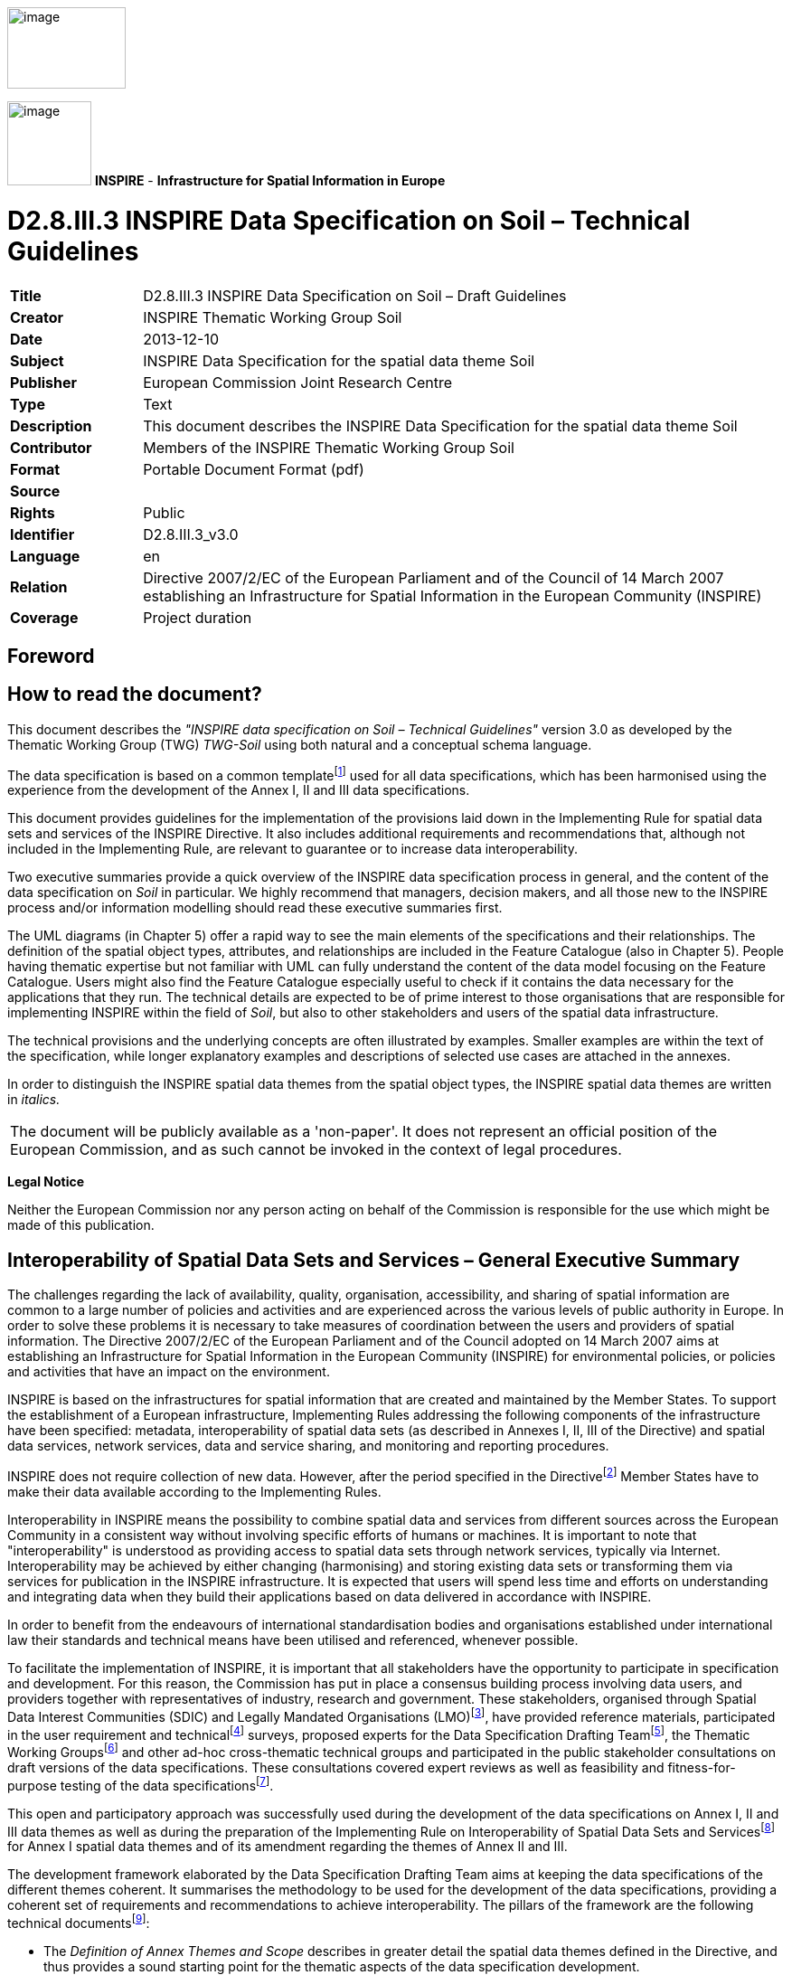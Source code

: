 // Admonition icons:
// IR Requirement
:important-caption: 📕
// TG Requirement
:tip-caption: 📒
// Recommendation
:note-caption: 📘

// TOC placement using macro (manual)
:toc: macro

// Empty TOC title (the title is in the document)
:toc-title:

// TOC level depth
:toclevels: 3

// Section numbering level depth
:sectnumlevels: 8

// Line Break Doc Title
:hardbreaks-option:

:appendix-caption: Annex

// Document properties
:title: D2.8.III.3 INSPIRE Data Specification on Soil – Draft Guidelines
:creator: INSPIRE Thematic Working Group Soil
:revdate: 2013-12-10
:keywords: INSPIRE Data Specification for the spatial data theme Soil
:producer: European Commission Joint Research Centre
:description: This document describes the INSPIRE Data Specification for the spatial data theme Soil
:author: Members of the INSPIRE Thematic Working Group Soil
:copyright: Public
:revremark: 
:lang: en

image::./media/image2.jpeg[image,width=131,height=90,align=center]

image:./media/image3.png[image,width=93,height=93] **INSPIRE** - *Infrastructure for Spatial Information in Europe*

[discrete]
= D2.8.III.3 INSPIRE Data Specification on Soil – Technical Guidelines

[width="100%",cols="17%,83%",]
|===
|*Title* |D2.8.III.3 INSPIRE Data Specification on Soil – Draft Guidelines
|*Creator* |{creator}
|*Date* |{revdate}
|*Subject* |{keywords}
|*Publisher* |{producer}
|*Type* |Text
|*Description* |{description}
|*Contributor* |{author}
|*Format* |Portable Document Format (pdf)
|*Source* |
|*Rights* |{copyright}
|*Identifier* |D2.8.III.3_v3.0
|*Language* |{lang}
|*Relation* |Directive 2007/2/EC of the European Parliament and of the Council of 14 March 2007 establishing an Infrastructure for Spatial Information in the European Community (INSPIRE)
|*Coverage* |Project duration
|===

<<<
[discrete]
== *Foreword*
[discrete]
== *How to read the document?*

This document describes the _"INSPIRE data specification on Soil – Technical Guidelines"_ version 3.0 as developed by the Thematic Working Group (TWG) _TWG-Soil_ using both natural and a conceptual schema language.

The data specification is based on a common templatefootnote:[The common document template is available in the "Framework documents" section of the data specifications web page at http://inspire.jrc.ec.europa.eu/index.cfm/pageid/2] used for all data specifications, which has been harmonised using the experience from the development of the Annex I, II and III data specifications.

This document provides guidelines for the implementation of the provisions laid down in the Implementing Rule for spatial data sets and services of the INSPIRE Directive. It also includes additional requirements and recommendations that, although not included in the Implementing Rule, are relevant to guarantee or to increase data interoperability.

Two executive summaries provide a quick overview of the INSPIRE data specification process in general, and the content of the data specification on _Soil_ in particular. We highly recommend that managers, decision makers, and all those new to the INSPIRE process and/or information modelling should read these executive summaries first.

The UML diagrams (in Chapter 5) offer a rapid way to see the main elements of the specifications and their relationships. The definition of the spatial object types, attributes, and relationships are included in the Feature Catalogue (also in Chapter 5). People having thematic expertise but not familiar with UML can fully understand the content of the data model focusing on the Feature Catalogue. Users might also find the Feature Catalogue especially useful to check if it contains the data necessary for the applications that they run. The technical details are expected to be of prime interest to those organisations that are responsible for implementing INSPIRE within the field of _Soil_, but also to other stakeholders and users of the spatial data infrastructure.

The technical provisions and the underlying concepts are often illustrated by examples. Smaller examples are within the text of the specification, while longer explanatory examples and descriptions of selected use cases are attached in the annexes.

In order to distinguish the INSPIRE spatial data themes from the spatial object types, the INSPIRE spatial data themes are written in _italics._

[width="100%",cols="100%"]
|===
|The document will be publicly available as a 'non-paper'. It does not represent an official position of the European Commission, and as such cannot be invoked in the context of legal procedures.
|===

*Legal Notice*

Neither the European Commission nor any person acting on behalf of the Commission is responsible for the use which might be made of this publication.

<<<
[discrete]
== *Interoperability of Spatial Data Sets and Services – General Executive Summary*

The challenges regarding the lack of availability, quality, organisation, accessibility, and sharing of spatial information are common to a large number of policies and activities and are experienced across the various levels of public authority in Europe. In order to solve these problems it is necessary to take measures of coordination between the users and providers of spatial information. The Directive 2007/2/EC of the European Parliament and of the Council adopted on 14 March 2007 aims at establishing an Infrastructure for Spatial Information in the European Community (INSPIRE) for environmental policies, or policies and activities that have an impact on the environment.

INSPIRE is based on the infrastructures for spatial information that are created and maintained by the Member States. To support the establishment of a European infrastructure, Implementing Rules addressing the following components of the infrastructure have been specified: metadata, interoperability of spatial data sets (as described in Annexes I, II, III of the Directive) and spatial data services, network services, data and service sharing, and monitoring and reporting procedures.

INSPIRE does not require collection of new data. However, after the period specified in the Directivefootnote:[For all 34 Annex I,II and III data themes: within two years of the adoption of the corresponding Implementing Rules for newly collected and extensively restructured data and within 5 years for other data in electronic format still in use] Member States have to make their data available according to the Implementing Rules.

Interoperability in INSPIRE means the possibility to combine spatial data and services from different sources across the European Community in a consistent way without involving specific efforts of humans or machines. It is important to note that "interoperability" is understood as providing access to spatial data sets through network services, typically via Internet. Interoperability may be achieved by either changing (harmonising) and storing existing data sets or transforming them via services for publication in the INSPIRE infrastructure. It is expected that users will spend less time and efforts on understanding and integrating data when they build their applications based on data delivered in accordance with INSPIRE.

In order to benefit from the endeavours of international standardisation bodies and organisations established under international law their standards and technical means have been utilised and referenced, whenever possible.

To facilitate the implementation of INSPIRE, it is important that all stakeholders have the opportunity to participate in specification and development. For this reason, the Commission has put in place a consensus building process involving data users, and providers together with representatives of industry, research and government. These stakeholders, organised through Spatial Data Interest Communities (SDIC) and Legally Mandated Organisations (LMO)footnote:[The current status of registered SDICs/LMOs is available via INSPIRE website: http://inspire.jrc.ec.europa.eu/index.cfm/pageid/42], have provided reference materials, participated in the user requirement and technicalfootnote:[Surveys on unique identifiers and usage of the elements of the spatial and temporal schema,] surveys, proposed experts for the Data Specification Drafting Teamfootnote:[The Data Specification Drafting Team has been composed of experts from Austria, Belgium, Czech Republic, France, Germany, Greece, Italy, Netherlands, Norway, Poland, Switzerland, UK, and the European Environment Agency], the Thematic Working Groupsfootnote:[The Thematic Working Groups have been composed of experts from Austria, Australia, Belgium, Bulgaria, Czech Republic, Denmark, Finland, France, Germany, Hungary, Ireland, Italy, Latvia, Netherlands, Norway, Poland, Romania, Slovakia, Spain, Slovenia, Sweden, Switzerland, Turkey, UK, the European Environment Agency and the European Commission.] and other ad-hoc cross-thematic technical groups and participated in the public stakeholder consultations on draft versions of the data specifications. These consultations covered expert reviews as well as feasibility and fitness-for-purpose testing of the data specificationsfootnote:[For Annex IIIII, the consultation and testing phase lasted from 20 June to 21 October 2011.].

This open and participatory approach was successfully used during the development of the data specifications on Annex I, II and III data themes as well as during the preparation of the Implementing Rule on Interoperability of Spatial Data Sets and Servicesfootnote:[Commission Regulation (EU) No 1089/2010 http://eur-lex.europa.eu/JOHtml.do?uri=OJ:L:2010:323:SOM:EN:HTML[implementing Directive 2007/2/EC of the European Parliament and of the Council as regards interoperability of spatial data sets and services,] published in the Official Journal of the European Union on 8^th^ of December 2010.] for Annex I spatial data themes and of its amendment regarding the themes of Annex II and III.

The development framework elaborated by the Data Specification Drafting Team aims at keeping the data specifications of the different themes coherent. It summarises the methodology to be used for the development of the data specifications, providing a coherent set of requirements and recommendations to achieve interoperability. The pillars of the framework are the following technical documentsfootnote:[The framework documents are available in the "Framework documents" section of the data specifications web page at http://inspire.jrc.ec.europa.eu/index.cfm/pageid/2]:

* The _Definition of Annex Themes and Scope_ describes in greater detail the spatial data themes defined in the Directive, and thus provides a sound starting point for the thematic aspects of the data specification development.
* The _Generic Conceptual Model_ defines the elements necessary for interoperability and data harmonisation including cross-theme issues. It specifies requirements and recommendations with regard to data specification elements of common use, like the spatial and temporal schema, unique identifier management, object referencing, some common code lists, etc. Those requirements of the Generic Conceptual Model that are directly implementable are included in the Implementing Rule on Interoperability of Spatial Data Sets and Services.
* The _Methodology for the Development of Data Specifications_ defines a repeatable methodology. It describes how to arrive from user requirements to a data specification through a number of steps including use-case development, initial specification development and analysis of analogies and gaps for further specification refinement.
* The _Guidelines for the Encoding of Spatial Data_ defines how geographic information can be encoded to enable transfer processes between the systems of the data providers in the Member States. Even though it does not specify a mandatory encoding rule it sets GML (ISO 19136) as the default encoding for INSPIRE.
* The _Guidelines for the use of Observations & Measurements and Sensor Web Enablement-related standards in INSPIRE Annex II and III data specification development_ provides guidelines on how the "Observations and Measurements" standard (ISO 19156) is to be used within INSPIRE.
* The _Common data models_ are a set of documents that specify data models that are referenced by a number of different data specifications. These documents include generic data models for networks, coverages and activity complexes.

The structure of the data specifications is based on the "ISO 19131 Geographic information - Data product specifications" standard. They include the technical documentation of the application schema, the spatial object types with their properties, and other specifics of the spatial data themes using natural language as well as a formal conceptual schema languagefootnote:[UML – Unified Modelling Language].

A consolidated model repository, feature concept dictionary, and glossary are being maintained to support the consistent specification development and potential further reuse of specification elements. The consolidated model consists of the harmonised models of the relevant standards from the ISO 19100 series, the INSPIRE Generic Conceptual Model, and the application schemasfootnote:[Conceptual models related to specific areas (e.g. INSPIRE themes)] developed for each spatial data theme. The multilingual INSPIRE Feature Concept Dictionary contains the definition and description of the INSPIRE themes together with the definition of the spatial object types present in the specification. The INSPIRE Glossary defines all the terms (beyond the spatial object types) necessary for understanding the INSPIRE documentation including the terminology of other components (metadata, network services, data sharing, and monitoring).

By listing a number of requirements and making the necessary recommendations, the data specifications enable full system interoperability across the Member States, within the scope of the application areas targeted by the Directive. The data specifications (in their version 3.0) are published as technical guidelines and provide the basis for the content of the Implementing Rule on Interoperability of Spatial Data Sets and Servicesfootnote:[In the case of the Annex IIIII data specifications, the extracted requirements are used to formulate an amendment to the existing Implementing Rule.]. The content of the Implementing Rule is extracted from the data specifications, considering short- and medium-term feasibility as well as cost-benefit considerations. The requirements included in the Implementing Rule are legally binding for the Member States according to the timeline specified in the INSPIRE Directive.

In addition to providing a basis for the interoperability of spatial data in INSPIRE, the data specification development framework and the thematic data specifications can be reused in other environments at local, regional, national and global level contributing to improvements in the coherence and interoperability of data in spatial data infrastructures.

<<<
[discrete]
== *_Soil_ – Executive Summary*

For the purpose of the data specification in this document, soil is the upper part of the earth's crust, formed by mineral particles, organic matter, water, air and living organisms. It is the interface between rock, air and water which hosts most of the biosphere. Soil is subject to a series of threats as recognized not only in the EU Soil Thematic Strategy (COM(2006)231 final), but indirectly also in several adopted EU Directives (e.g. 1999/31/EC, 91/676/EEC, 86/278/EC..). The requirements of these directives were considered while compiling this data specification.

Based on the definition given by the Directive (2007/2/EC), the scope for the soil theme covers:

[loweralpha]
. *Soil inventories*, providing one-off assessments of soil conditions and/or soil properties at certain locations and at a specific point in time, and allow soil monitoring, providing a series of assessments showing how soil conditions and/or properties change over time.
. *Soil mapping*, providing a spatial presentation of the properties linked to the soils, including soil types; typically, soil maps are derived with the help of data available in soil inventories. Also other soil related information derived from soil properties, possibly in combination with non-soil data are within the scope.

The INSPIRE methodology was used (D2.6). The input from the Member States was used for defining 15 Use cases covering Agro-Environmental Indicators, Soil Derived Information, Contaminated sites and Soil Monitoring (see Annex B). Based on these Use cases, together with the expert knowledge present in the thematic working group (TWG), the data model was built and validated.

The comments from the Member State consultation and the testing were used to improve the data model.

The data model contains a core set of spatial object types and their attributes that are considered to be essential for the infrastructure along which data on soil can be exchanged. In addition to the core _Soil_ data model an extension data model (including application schema) deals with the management of soil contamination (see Annex D). This model extension demonstrates how the core _Soil_ data model can be extended to include more specific requirements (soil contamination) that were identified by the Use cases.

The TWG has also prepared an example of how a soil derived theme - soil organic carbon - can be provided utilising the core _Soil_ data model. (see Annex D)

The soil observable parameters relevant for some approved EU Directives are included in the model in the spatial object types SoilProfile, ProfileElement, SoilDerivedObject and SoilThemeCoverage.

The data specification is based, as far as possible, on existing standards. Apart from general ISO19xxx standards used in relation to geographical information, use was also made of the ISO DIS 28258 (Draft International Standard/Soil Quality) standard. As soil contains many observable and measurable parameters, the specialised use of the ISO 19156:2011 Observations and Measurements standard is proposed. Based on the soil community practise to provide thematic soil map information in a raster form, this option is provided for by utilising the ISO 19123 Coverages standard.

To enhance semantic interoperability the use of the soil classification scheme WRB (World Reference Base for Soil Resources) and the FAO horizon notation scheme as primary classification systems are proposed. The use of other currently used (local, regional, national) classification systems is also provided for.

<<<
[discrete]
== *Acknowledgements*

Many individuals and organisations have contributed to the development of these Guidelines.

The Thematic Working Group SOIL (TWG-SO) included:
*Arnold Arnoldussen (TWG Facilitator), Stijn Keijers (TWG Editor), Christine Le Bas, Jandirk Bulens (TWG co-editor), Edoardo Costantini, Einar Eberhardt, Marc van Liedekerke, Stephan Marahrens, Ainara Senar, Kees Versluijs, Robert Tomas (European Commission contact point).*

Milan Sanka and Patrick Engels also contributed to earlier drafts.

Other contributors to the INSPIRE data specifications are the Drafting Team Data Specifications, the JRC Data Specifications Team and the INSPIRE stakeholders - Spatial Data Interested Communities (SDICs) and Legally Mandated Organisations (LMOs).

*Contact information*
Maria Vanda Nunes de Lima & Michael Lutz
European Commission Joint Research Centre (JRC)
Institute for Environment and Sustainability
Unit H06: Digital Earth and Reference Data
_http://inspire.ec.europa.eu/index.cfm/pageid/2_

//Add page break support for PDF export
<<<
[discrete]
= Table of Contents
toc::[]

:sectnums:

<<<
== Scope

This document specifies a harmonised data specification for the spatial data theme _Soil_ as defined in Annex III of the INSPIRE Directive.

This data specification provides the basis for the drafting of Implementing Rules according to Article 7 (1) of the INSPIRE Directive [Directive 2007/2/EC]. The entire data specification is published as implementation guidelines accompanying these Implementing Rules.

== Overview

=== Name

INSPIRE data specification for the theme _Soil_.

=== Informal description

*Definition:*

Soils and subsoil characterised according to depth, texture, structure and content of particles and organic material, stoniness, erosion, where appropriate mean slope and anticipated water storage capacity. [Directive 2007/2/EC]

*Description:*

Soil is a non-renewable resource at the human scale, which is important for many parts of society. In many places in the world, soil degradation is a serious process threatening that soil can fulfil its functions in the future. In the climate change debate, soil is becoming important in relation to climate change mitigation and adaptation. Soil degradation may result in soils that no longer can fulfil services like food production, or being so contaminated that they form a threat for human and/or ecological health.

Soil is subject to a series of threats as recognized in the EU Soil Thematic Strategy (COM(2006)231 final): erosion, organic matter decline, contamination, salinisation, sodification, compaction, soil biodiversity loss, sealing, landslides and flooding. Also soil acidification is generally considered to be a problem in humid areas. Information on soils is crucial to make fundamental decisions and to protect the soil against degradation processes.

The need for soil information can vary from improvement of agricultural and forestry production, prevention of environment damage due to human activities, or to getting to know the location and extent of sites with high concentrations of harmful substances. There is a high demand for soil information in relation to carbon sequestration (climate change), the prevention of soil degradation, improvement of agricultural production (e.g. food and bio-energy crops) and for the mitigation of desertification in areas with arid and semi-arid climatic conditions.

In order to provide meaningful use and to share and exchange information in the field of soil, part of the world of soil (seen as a Universe of Discourse (UoD)) is to be modelled. The soil UoD is defined and limited by the problems that need to be solved and the solutions that are to be provided through the use of soil information. The kind of soil information is suggested by Use Cases (preferably underpinned by legislation) that have been identified by the TWG-SO based on input from INSPIRE stakeholders and by the expertise available in the expert group.

The following use cases are identified and described in Annex B:

* *Agri-Environmental Indicators:*
** Use Case Environmental Indicator Soil Erosion
** Use Case Environmental Indicator Soil Quality
** Use Case Environmental Indicator Contaminated Sites
* *Thematic maps derived from soil information*
** Land irrigation suitability in Navarra (Spain)
** Development of methodologies for soil salinity surveillance in the middle Ebro basin (Spain)
** Monitoring Agricultural ResourceS (MARS) project
** Restrictions for N and P in agriculture
** Calculation threshold trace elements
** Use of Soil Scape Viewer
** Establishment Less Favoured Areas (France)
* *Contaminated sites*
** Contaminated Land Register Austria
** Use Case drinking water and soil contamination
** Use Case Ecology and contamination
** Use Case Property and contamination
* *Soil Monitoring*
** Use Case state of soil in Europe

To show the relevance of known European legislation related to soil, the Use Cases were cross-checked with the legislation at hand; where there is a common interest or overlap on data used, it is indicated in the following table:

image::./media/table_page_12.png[image,width=802,height=943, align=center]

NOTE none of the directives is considered as a use case in itself.

Based on the mentioned Use Cases and on the TWG-SO expertise, the following relevant and general uses for soil information were identified:

* For using the spatial distribution of soils and their properties, data that allow the creation of maps (at various scales) on the distribution of soil types and soil properties are needed. Such data are based on data taken from soil profiles, soil observations and soil samples (taken on soil sites at soil plots), which in combination with human expertise and/or automated procedures can be interpreted such that physical real world areas, which show certain soil characteristics, can be delineated, depending on the scale considered, and named here as soil bodies. Hence structuring soil data and the possibility for mapping them are included.
* Over time, important soil characteristics (e.g. content of organic carbon, soil acidity, etc.) may vary, and it can be required to follow these changes over time. Hence real world 'soil monitoring' is taken into consideration.
* In the context of the EU Soil Thematic Strategy, soil contamination is considered as one of the major threats to soil, at the local scale (contaminated sites); at large area scale (diffuse soil contamination, usually low level and dispersed by deposition from air, by groundwater or by agricultural practices) and at the level of brownfields (regions with many contaminated sites and usually combined with diffuse contamination). An attempt is made to include a generic approach towards some aspects of soil contamination (see Annex D).

The INSPIRE themes _Soil_ and Geology show some overlap regarding the real world objects they describe, but often see them under different perspectives (*Figure 1*). For the soil domain, rock is the parent material of any soil development, and as such geogenic layers are included in soil datasets. Nonetheless, rock types and their genesis can be named in the same way as in the domain of geology. Hence, the code lists to characterize lithology, processes and process environments have been agreed upon by the INSPIRE Thematic Working Groups Geology and _Soil_. As the superficial layers in which soils develop are not considered in geological datasets throughout, the spatial data from both domains do not necessarily overlap, but kind of complete one another.

image::./media/image4.png[image,width=381,height=509, align=center]

[.text-center]
*Figure 1: The field of Pedology seen in relation to the field of Geology.*

On the basis of the previous considerations, the soil theme includes the following phenomena (either in the physical world or conceptualized world):

* soil profiles
* soil sites, soil plots
* soil bodies (delineated areas on the earth's surface determined on the basis of certain soil characteristics)
* soil characteristics (parameters) that change over time (possibly allowing soil monitoring)

Considering these soil related phenomena, an object model is constructed in the form of a UML class diagram. Information exchange structured according to this model, originating from different providers, will be structurally interoperable and provide a possible way for meaningful exchange of soil information.

A model was developed consisting of a core of objects, their interrelations and attributes; they are considered to be essential; this model is the basis for further INSPIRE legislation.

However, as exemplified by some of the described Use Cases, the objects of the model do not fully allow for the implementation of certain uses and purposes. The need for modelling of soil data beyond this model is accommodated by the possibility of creating extensions to it. In this document, the implementation of a kind of extension is demonstrated for a Use Case on soil contamination and content of soil organic carbon (see Annex D).

In the following, the structuring of the elements and concepts of the soil domain as model-objects and attributes is described. It should be noted that many elements of the European Soil Geographical Data Base and other international initiatives related to the standardization and exchange of soil data have been taken into account. The names given to the objects, attributes and associations are as neutral as possible i.e. not deliberately taken from existing, specific nomenclature.

image::./media/image5.png[image,width=398,height=273, align=center]

[.text-center]
*Figure 2: Soil profile layer and horizon located in a soil plot.*

*Soil Profiles*

The real world concept "soil profile" (*_SoilProfile_* class in the model) (illustrated by *Figure 2*) can be defined as a cross-section of the soil from the surface down to and including the beginning of the fresh material unmodified by pedogenesis, consisting of various more or less horizontally oriented features formed by pedogenic processes called horizons. Any real world soil profile, considered as a whole, can be characterized by a number of properties, such as: its soil type according to a soil classification scheme, its water capacity available for plants, coarse fragment cover, the presence of a water table, etc. Soil horizons within a profile possess biological, physical and chemical characteristics which differ from the horizons above and beneath and are distinguished principally by texture, colour, structure, chemical composition, and their biomass. The chemical properties may include concentrations in the solid, water and air phases, mobility and soil adsorption capacities. A profile can additionally be described with layers (instead of being described with horizons) which do not necessarily correspond with pedo-genetically formed horizons. Such layers can be fixed depths intervals of sampling, top- and subsoil, or geogenic layers. Layers and horizons are considered both as profile elements in the model as they are both horizontal subdivisions of the soil profile.

The real world concept "observed soil profile" (*_ObservedSoilProfile_* object in the model) represents a soil profile *physically* located in a soil plot (or exposed with a boring), described in the field, possibly sampled and analysed in the laboratory. An observed soil profile refers to a real world location (specified by an associated soil plot).

image::./media/image6.png[image,width=468,height=370, align=center]

[.text-center]
*Figure 3: Soil profiles, soil bodies.*

A "derived soil profile" (*_DerivedSoilProfile_* object in the model) is a soil profile that cannot be located in a soil plot. It corresponds to the spatial extent of a soil type that has been observed in one or several observed soil profiles. The derived soil profile has property values that could be derived (e.g. averaged) from the values of the corresponding properties of one or more observed soil profiles. The derived soil profile can be characterized by the same properties as those of the observed soil profiles, but it is understood that the values for these properties have been derived or determined by expert judgment or calculation. A derived soil profile can be seen as a characterisation of a Soil Typological Unit (STU), or Series, as recognized in the European Soil Geographical Database and other soil databases at national or regional levels. A derived soil profile is not necessarily linked to observed soil profiles, in which case it represents a hypothetical soil profile.

*Soil delineated areas*

To delineate spatially an area that is characterized by a set of such derived soil profiles, the model introduces the construct of "soil body" (*_SoilBody_* object in the model) which represents an association (or other types of spatial interlinkages of various soil types) of soils that are found together in the area. Soils forming the soil body are described using derived soil profiles. The soil body can be represented by one or more derived soil profiles, giving an impression of the properties of the soil body as a whole. This is modelled by linking derived soil profiles to the soil body, indicating their area share, expressed in percentages or percentage ranges (see *Figure 3*). Note that the exact location of each kind of soil type within the soil body is unknown; only the area (geometry) of the soil body is known and also how much of this area is covered by each of the soil types (described as derived soil profiles) in that area. For instance, a soil body could consist of one dominant soil (as described by a derived soil profile) and of other soils (described by other derived soil profiles) having characteristics different from the dominant one. The label of a soil body allows a description of it, which may be useful for building legends. A soil body can be interpreted as a Soil Mapping Unit (SMU) as recognized in the European Soil Geographical Data Base and other soil databases at national or regional levels.

In the context of the model, a *_SoilDerivedObject_* object is defined as a spatial object representing a soil related property which value could, for instance, be derived from values of soil properties of related observed soil profiles and/or related soil bodies (and thus soil derived profiles). A value completely independent of observed soil profiles and soil bodies could be possible as well.

In practice, the derivation of values for the _SoilDerivedObject_ objects could be done from information stored in observed soil profiles and/or soil bodies, or it could also be done from such information in combination with external data. An example of the former could be the calculation of pH or soil organic matter content in the topsoil, based on data found in a set of observed soil profiles. An example of the latter could be the derivation of certain soil related properties (for example soil erosion risk) for which calibrated models are to be used which not only extract and elaborate information from observed soil profiles and/or soil bodies, but also require data that are external to the soil Model (e.g. meteorological and land cover data).

In Annex D an example is given how the model can be extended for a more concrete use case (soil organic carbon content and soil organic carbon stock), both as a coverage and as a vector.

*Soil Site and Soil Plot*

A soil site (*_SoilSite_* object in the model) is considered as a) the surrounding of a soil profile, and/or b) the larger piece of land that is directly linked to and described by all soil investigations on one or more spots, called soil plots. A "soil plot" (*_SoilPlot_* object in the model) is the location of a specific soil investigation (e.g. of a trial pit). Because for many soil investigations the studied soil is destroyed, the soil site provides also the object to which the results of repeated investigations are related and handled as if they were obtained from the very same place. The purpose of the investigation can be of a general nature (e.g. a reconnaissance whereby soil profiles are taken for a general soil characterization) or specific (e.g. a reconnaissance whereby samples are taken to investigate potentially contaminated land); this information can be crucial for data evaluation to identify bias in the selection of sites. A soil plot within a soil site is of a certain type (borehole, trial pit, sample) and located by coordinates and/or the name of that location.

*Soil characteristics that change over time*

There are no explicit constructs foreseen related to soil monitoring. Monitoring, considered as the repeated observation of one or more soil characteristics over time, can be implemented through the use of the various time/date attributes of the objects of the model.

*Soil Contamination*

There are no explicit constructs for soil contamination data in the Model. Contamination is implicitly included by the possibility of specifying contamination parameters for sites, profiles and profile elements. The contaminants are treated here like chemical elements. There are also no explicit constructs included in the model for contaminated sites. For the moment, *as an example* how the model could be extended to deal with soil contaminated sites and site management, a generic Use Case on "Soil – Contamination" is provided in Annex D. Nevertheless, some heavy metal elements are part of a codelist for profile element parameter because they are cited by the directive 86/278/EC as elements to be analysed in agricultural parcels before the application of sewage sludge.

*Note on soil sampling*

In the context of soils two different meanings can be seen for "sample":

On the one hand, the notion of "soil sample", considered as a physical part of the soil for which one or more properties are determined. This notion is not withheld as an explicit construct in the Model.

On the other hand, "sample" is considered to be the location where soil material is taken at a specific depth or over a depth range without doing any soil profile description. "Sample", together with trial pit and borehole, is a type of soil plot. The latter is the concept described in the model.

|===

|*Definition:*
Soils and subsoil characterised according to depth, texture, structure and content of particles and organic material, stoniness, erosion, where appropriate mean slope and anticipated water storage capacity. [Directive 2007/2/EC]

*Description:*
_Soil_ represents the upper part of the earth's crust, formed by mineral particles, organic matter, water, air and living organisms. It is the interface between rock, air and water which hosts most of the biosphere.
INSPIRE _Soil_ data theme comprises information on:
• Soil inventories that provide one-off assessments of soil conditions and/or soil properties at certain locations and at a specific point in time, and allow soil monitoring, providing a series of assessments showing how soil conditions and/or properties change over time.
• Soil mapping that provides a spatial representation of the properties linked to the soils, including soil types; typically, soil maps are derived with the help of data available in soil inventories. Also other soil related information derived from soil properties, possibly in combination with non-soil data are within the scope.
|===

[.text-right]
Entry in the INSPIRE registry: _http://inspire.ec.europa.eu/theme/so/_

=== Normative References

[Directive 2007/2/EC] Directive 2007/2/EC of the European Parliament and of the Council of 14 March 2007 establishing an Infrastructure for Spatial Information in the European Community (INSPIRE)

[ISO 19107] EN ISO 19107:2005, Geographic Information – Spatial Schema

[ISO 19108] EN ISO 19108:2005, Geographic Information – Temporal Schema

[ISO 19108-c] ISO 19108:2002/Cor 1:2006, Geographic Information – Temporal Schema, Technical Corrigendum 1

[ISO 19111] EN ISO 19111:2007 Geographic information - Spatial referencing by coordinates (ISO 19111:2007)

[ISO 19113] EN ISO 19113:2005, Geographic Information – Quality principles

[ISO 19115] EN ISO 19115:2005, Geographic information – Metadata (ISO 19115:2003)

[ISO 19118] EN ISO 19118:2006, Geographic information – Encoding (ISO 19118:2005)

[ISO 19123] EN ISO 19123:2007, Geographic Information – Schema for coverage geometry and functions

[ISO 19125-1] EN ISO 19125-1:2004, Geographic Information – Simple feature access – Part 1: Common architecture

[ISO 19135] EN ISO 19135:2007 Geographic information – Procedures for item registration (ISO 19135:2005)

[ISO 19138] ISO/TS 19138:2006, Geographic Information – Data quality measures

[ISO 19139] ISO/TS 19139:2007, Geographic information – Metadata – XML schema implementation

[ISO 19157] ISO/DIS 19157, Geographic information – Data quality

[OGC 06-103r4] Implementation Specification for Geographic Information - Simple feature access – Part 1: Common Architecture v1.2.1

NOTE This is an updated version of "EN ISO 19125-1:2004, Geographic information – Simple feature access – Part 1: Common architecture".

[Regulation 1205/2008/EC] Regulation 1205/2008/EC implementing Directive 2007/2/EC of the European Parliament and of the Council as regards metadata

[Regulation 976/2009/EC] Commission Regulation (EC) No 976/2009 of 19 October 2009 implementing Directive 2007/2/EC of the European Parliament and of the Council as regards the Network Services

[Regulation 1089/2010/EC] Commission Regulation (EU) No 1089/2010 of 23 November 2010 implementing Directive 2007/2/EC of the European Parliament and of the Council as regards interoperability of spatial data sets and services

ISO 19156: 2011. Geographic Information – Observation and Measurements

ISO DIS 28258 Soil Quality – Digital Exchange of Soil-Related data

{empty}NOTE: The ISO DIS 28258 draft standard has been developed in parallel with this data specification on soil. It has a wider scope, but the models mutually influenced each other. In conclusion, as far as both models cover the same real world objects, central terms and definitions in and for the data models are near enough to be mappable into each other.

=== Terms and definitions

General terms and definitions helpful for understanding the INSPIRE data specification documents are defined in the INSPIRE Glossaryfootnote:[The INSPIRE Glossary is available from http://inspire-registry.jrc.ec.europa.eu/registers/GLOSSARY].

Specifically, for the theme _Soil_, the following terms are defined:

*_Soil Body:_* Part of the soil cover that is delineated and that is homogeneous with regard to certain soil properties and/or spatial patterns. It is the real-world correlate of a *_soil mapping unit_*.

*_Derived Soil Profile:_* A non-point-located soil profile that serves as a reference profile for a specific soil type in a certain geographical area. One or more derived soil profiles can represent the information which is combined to so-called *_Soil Typological Units_* (STUs) in some soil mapping approaches.

*_Soil Derived Object_*: A spatial object type for representing spatial objects with soil-related property derived from one or more soil and possibly other non soil properties. It is the real-world correlate of the mapping units of soil property maps which often are derived from the soil map that shows the distribution of soil taxa.

=== Symbols and abbreviations

[width="100%",cols="14%,86%"]
|===
|ATS |Abstract Test Suite
|CAP |Common Agricultural Policy
|CGMS |Crop Growth Monitoring System
|CORINE |Coordination of Information on the Environment
|DG AGRI |Directorate – General for Agriculture and Rural Development
|DG ENV |Directorate – General for Environment
|DIS ISO |Draft international standard
|DTM |Digital Terrain Model
|EC |European Commission
|EEA |European Environmental Agency
|EIONET |European Environment Information and Observation Network
|EMISS |Electromagnetic induction sensing systems
|ESBN |European Soil Bureau Network
|ESDaC |European Soil Data Center
|ETRS89 |European Terrestrial Reference System 1989
|ETRS89-LAEA |Lambert Azimuthal Equal Area
|ETSSP |European Thematic Strategy for Soil Protection
|EU |European Union
|EVRS |European Vertical Reference System
|FAO |Food and Agricultural Organisation
|GCM |Global Circulation Model
|GIS |Geographical Information System
|GML |Geography Markup Language
|GS Soil |eContentplus project: "Assessment and strategic development of INSPIRE compliant Geodata Services for European Soil data
|INSPIRE |Infrastructure for Spatial Information in Europe
|IR |Implementing Rule
|IRENA |Indicator reporting on the integration of environmental concerns into agricultural policy
|ISDSS |Interoperability of Spatial Data Sets and Services
|ISO |International Organization for Standardization
|ITRS |International Terrestrial Reference System
|IUSS |International Union for Soil Associations
|JRC |Joint Research Centre
|LAT |Lowest Astronomical Tide
|LFA |Less Favoured Areas
|LMO |Legally Mandated Organisation
|MARS |Monitoring Agricultural ResourceS
|MCYFS |Crop Yield Forecasting System
|NDVI |Normalised Difference Vegetation Index
|NUTS |Nomenclature of Units for Territorial Statistics
|O&M |Observations & Measurements
|OCL |Object Constraint Language
|OM |Organic Matter
|PTF |Pedo Transfer Function
|RDBMS |Relational Database Management System
|RMQS |Réseau de Mesures de la Qualité des Sols
|RUSLE |Revised Universal Soil Loss Equation
|SCU |Soil Cartographic Unit
|SDIC |Spatial Data Interest Community
|SFD |Proposed Soil Frame Work Directive
|SGDBE |Soil Geographical Data Base for Europe
|SLD |Second level domain
|SMU |Soil Mapping Unit
|SRTM |Shuttle Radar Topography Mission
|STU |Soil Typological Unit
|TG |Technical Guidance
|TWG |Thematic Working Group (INSPIRE)
|TWG SO |Thematic Working Group Soil (INSPIRE)
|UML |Unified Modeling Language
|UN |United Nations
|URI |Uniform Resource Identifier
|USBR |United States Bureau for Reclamation
|USDA |United States Department for Agriculture
|UTC |Universal Time Coordinated
|WFD |Water Frame Work Directive
|WRB |World Reference Base for Soil Resources
|XML |EXtensible Markup Language
|===

<<<
=== How the Technical Guidelines map to the Implementing Rules

The schematic diagram in Figure 4 gives an overview of the relationships between the INSPIRE legal acts (the INSPIRE Directive and Implementing Rules) and the INSPIRE Technical Guidelines. The INSPIRE Directive and Implementing Rules include legally binding requirements that describe, usually on an abstract level, _what_ Member States must implement.

In contrast, the Technical Guidelines define _how_ Member States might implement the requirements included in the INSPIRE Implementing Rules. As such, they may include non-binding technical requirements that must be satisfied if a Member State data provider chooses to conform to the Technical Guidelines. Implementing these Technical Guidelines will maximise the interoperability of INSPIRE spatial data sets.

image::./media/image7.png[image,width=603,height=375, align=center]

[.text-center]
*Figure 4 - Relationship between INSPIRE Implementing Rules and Technical Guidelines*

==== Requirements

The purpose of these Technical Guidelines (Data specifications on _Soil_) is to provide practical guidance for implementation that is guided by, and satisfies, the (legally binding) requirements included for the spatial data theme _Soil_ in the Regulation (Implementing Rules) on interoperability of spatial data sets and services. These requirements are highlighted in this document as follows:

[IMPORTANT]
====
[.text-center]
*IR Requirement*
_Article / Annex / Section no._
*Title / Heading*

This style is used for requirements contained in the Implementing Rules on interoperability of spatial data sets and services (Commission Regulation (EU) No 1089/2010).
====

For each of these IR requirements, these Technical Guidelines contain additional explanations and examples.

NOTE The Abstract Test Suite (ATS) in Annex A contains conformance tests that directly check conformance with these IR requirements.

Furthermore, these Technical Guidelines may propose a specific technical implementation for satisfying an IR requirement. In such cases, these Technical Guidelines may contain additional technical requirements that need to be met in order to be conformant with the corresponding IR requirement _when using this proposed implementation_. These technical requirements are highlighted as follows:

[TIP]
====
*TG Requirement X* This style is used for requirements for a specific technical solution proposed in these Technical Guidelines for an IR requirement.
====

NOTE 1 Conformance of a data set with the TG requirement(s) included in the ATS implies conformance with the corresponding IR requirement(s).

NOTE 2 In addition to the requirements included in the Implementing Rules on interoperability of spatial data sets and services, the INSPIRE Directive includes further legally binding obligations that put additional requirements on data providers. For example, Art. 10(2) requires that Member States shall, where appropriate, decide by mutual consent on the depiction and position of geographical features whose location spans the frontier between two or more Member States. General guidance for how to meet these obligations is provided in the INSPIRE framework documents.

==== Recommendations

In addition to IR and TG requirements, these Technical Guidelines may also include a number of recommendations for facilitating implementation or for further and coherent development of an interoperable infrastructure.

[NOTE]
====
*Recommendation X* Recommendations are shown using this style.
====

NOTE The implementation of recommendations is not mandatory. Compliance with these Technical Guidelines or the legal obligation does not depend on the fulfilment of the recommendations.

==== Conformance

Annex A includes the abstract test suite for checking conformance with the requirements included in these Technical Guidelines and the corresponding parts of the Implementing Rules (Commission Regulation (EU) No 1089/2010).

<<<
== Specification scopes

This data specification does not distinguish different specification scopes, but just considers one general scope.

NOTE For more information on specification scopes, see [ISO 19131:2007], clause 8 and Annex D.

== Identification information

These Technical Guidelines are identified by the following URI:
http://inspire.ec.europa.eu/tg/so/3.0

NOTE ISO 19131 suggests further identification information to be included in this section, e.g. the title, abstract or spatial representation type. The proposed items are already described in the document metadata, executive summary, overview description (section 2) and descriptions of the application schemas (section 5). In order to avoid redundancy, they are not repeated here.

<<<
== Data content and structure

=== Application schemas – Overview 

==== Application schemas included in the IRs

Articles 3, 4 and 5 of the Implementing Rules lay down the requirements for the content and structure of the data sets related to the INSPIRE Annex themes.

[IMPORTANT]
====
[.text-center]
*IR Requirement*
Article 4
*Types for the Exchange and Classification of Spatial Objects*

1. For the exchange and classification of spatial objects from data sets meeting the conditions laid down in Article 4 of Directive 2007/2/EC, Member States shall use the spatial object types and associated data types, enumerations and code lists that are defined in Annexes II, III and IV for the themes the data sets relate to.

2. Spatial object types and data types shall comply with the definitions and constraints and include the attributes and association roles set out in the Annexes.

3. The enumerations and code lists used in attributes or association roles of spatial object types or data types shall comply with the definitions and include the values set out in Annex II. The enumeration and code list values are uniquely identified by language-neutral mnemonic codes for computers. The values may also include a language-specific name to be used for human interaction.

====

The types to be used for the exchange and classification of spatial objects from data sets related to the spatial data theme _Soil_ are defined in the following application schema (see section 5.3):

*- Soil* - Soil application schema contains the essential elements of a data model that allow the exchange of geo-referenced soil data.

The application schemas specify requirements on the properties of each spatial object including its multiplicity, domain of valid values, constraints, etc.

NOTE The application schemas presented in this section contain some additional information that is not included in the Implementing Rules, in particular multiplicities of attributes and association roles.

[TIP]
====
*TG Requirement 1*

Spatial object types and data types shall comply with the multiplicities defined for the attributes and association roles in this section.

====

An application schema may include references (e.g. in attributes or inheritance relationships) to common types or types defined in other spatial data themes. These types can be found in a sub-section called "Imported Types" at the end of each application schema section. The common types referred to from application schemas included in the IRs are addressed in Article 3.

[IMPORTANT]
====
[.text-center]
*IR Requirement*
_Article 3_
*Common Types*

Types that are common to several of the themes listed in Annexes I, II and III to Directive 2007/2/EC shall conform to the definitions and constraints and include the attributes and association roles set out in Annex I.

====

NOTE Since the IRs contain the types for all INSPIRE spatial data themes in one document, Article 3 does not explicitly refer to types defined in other spatial data themes, but only to types defined in external data models.

Common types are described in detail in the Generic Conceptual Model [DS-D2.7], in the relevant international standards (e.g. of the ISO 19100 series) or in the documents on the common INSPIRE models [DS-D2.10.x]. For detailed descriptions of types defined in other spatial data themes, see the corresponding Data Specification TG document [DS-D2.8.x].

==== Additional recommended application schemas 

In addition to the application schemas listed above, the following additional application schemas have been defined for the theme _Soil_ (see Annex D)

*- Soil Contamination* – SoilContamination application schema demonstrates the extensibility of the core (legally mandated) SOIL data model to the field of the management of soil contaminated land.

These additional application schemas are not included in the IRs. They typically address requirements from specific (groups of) use cases and/or may be used to provide additional information. They are included in this specification in order to improve interoperability also for these additional aspects and to illustrate the extensibility of the application schemas included in the IRs.

[NOTE]
====
*Recomendation 1*

Additional and/or use case-specific information related to the theme _Soil_ should be made available using the spatial object types and data types specified in the following application schema(s): SoilContamination,

These spatial object types and data types should comply with the definitions and constraints and include the attributes and association roles defined in the Annex D.

The enumerations and code lists used in attributes or association roles of spatial object types or data types should comply with the definitions and include the values defined in the Annex D.

====

=== Basic notions

This section explains some of the basic notions used in the INSPIRE application schemas. These explanations are based on the GCM [DS-D2.5].

==== Notation

===== Unified Modeling Language (UML)

The application schemas included in this section are specified in UML, version 2.1. The spatial object types, their properties and associated types are shown in UML class diagrams.

NOTE For an overview of the UML notation, see Annex D in [ISO 19103].

The use of a common conceptual schema language (i.e. UML) allows for an automated processing of application schemas and the encoding, querying and updating of data based on the application schema – across different themes and different levels of detail.

The following important rules related to class inheritance and abstract classes are included in the IRs.

[IMPORTANT]
====
[.text-center]
*IR Requirement*
Article 5
*Types*

(...)

2. Types that are a sub-type of another type shall also include all this type's attributes and association roles.

3. Abstract types shall not be instantiated.

====

The use of UML conforms to ISO 19109 8.3 and ISO/TS 19103 with the exception that UML 2.1 instead of ISO/IEC 19501 is being used. The use of UML also conforms to ISO 19136 E.2.1.1.1-E.2.1.1.4.

NOTE ISO/TS 19103 and ISO 19109 specify a profile of UML to be used in conjunction with the ISO 19100 series. This includes in particular a list of stereotypes and basic types to be used in application schemas. ISO 19136 specifies a more restricted UML profile that allows for a direct encoding in XML Schema for data transfer purposes.

To model constraints on the spatial object types and their properties, in particular to express data/data set consistency rules, OCL (Object Constraint Language) is used as described in ISO/TS 19103, whenever possible. In addition, all constraints are described in the feature catalogue in English, too.

NOTE Since "void" is not a concept supported by OCL, OCL constraints cannot include expressions to test whether a value is a _void_ value. Such constraints may only be expressed in natural language.

===== Stereotypes

In the application schemas in this section several stereotypes are used that have been defined as part of a UML profile for use in INSPIRE [DS-D2.5]. These are explained in Table 1 below.

[.text-center]
*Table 1 – Stereotypes (adapted from [DS-D2.5])*

[align=center,width="100%",cols="22%,14%,64%"]
|===
|*Stereotype* |*Model element* |*Description*
|applicationSchema |Package |An INSPIRE application schema according to ISO 19109 and the Generic Conceptual Model.
|leaf |Package |A package that is not an application schema and contains no packages.
|featureType |Class |A spatial object type.
|type |Class |A type that is not directly instantiable, but is used as an abstract collection of operation, attribute and relation signatures. This stereotype should usually not be used in INSPIRE application schemas as these are on a different conceptual level than classifiers with this stereotype.
|dataType |Class |A structured data type without identity.
|union |Class |A structured data type without identity where exactly one of the properties of the type is present in any instance.
|enumeration |Class |An enumeration.
|codeList |Class |A code list.
|import |Dependency |The model elements of the supplier package are imported.
|voidable |Attribute, association role |A voidable attribute or association role (see section 5.2.2).
|lifeCycleInfo |Attribute, association role |If in an application schema a property is considered to be part of the life-cycle information of a spatial object type, the property shall receive this stereotype.
|version |Association role |If in an application schema an association role ends at a spatial object type, this stereotype denotes that the value of the property is meant to be a specific version of the spatial object, not the spatial object in general.
|===

==== Voidable characteristics

The «voidable» stereotype is used to characterise those properties of a spatial object that may not be present in some spatial data sets, even though they may be present or applicable in the real world. This does _not_ mean that it is optional to provide a value for those properties.

For all properties defined for a spatial object, a value has to be provided – either the corresponding value (if available in the data set maintained by the data provider) or the value of _void._ A _void_ value shall imply that no corresponding value is contained in the source spatial data set maintained by the data provider or no corresponding value can be derived from existing values at reasonable costs.

[NOTE]
====
*Recomendation 2*

The reason for a _void_ value should be provided where possible using a listed value from the VoidReasonValue code list to indicate the reason for the missing value.

====

The VoidReasonValue type is a code list, which includes the following pre-defined values:

* _Unpopulated_: The property is not part of the dataset maintained by the data provider. However, the characteristic may exist in the real world. For example when the "elevation of the water body above the sea level" has not been included in a dataset containing lake spatial objects, then the reason for a void value of this property would be 'Unpopulated'. The property receives this value for all spatial objects in the spatial data set.
* _Unknown_: The correct value for the specific spatial object is not known to, and not computable by the data provider. However, a correct value may exist. For example when the "elevation of the water body above the sea level" _of a certain lake_ has not been measured, then the reason for a void value of this property would be 'Unknown'. This value is applied only to those spatial objects where the property in question is not known.
* _Withheld_: The characteristic may exist, but is confidential and not divulged by the data provider.

NOTE It is possible that additional reasons will be identified in the future, in particular to support reasons / special values in coverage ranges.

The «voidable» stereotype does not give any information on whether or not a characteristic exists in the real world. This is expressed using the multiplicity:

* If a characteristic may or may not exist in the real world, its minimum cardinality shall be defined as 0. For example, if an Address may or may not have a house number, the multiplicity of the corresponding property shall be 0..1.
* If at least one value for a certain characteristic exists in the real world, the minimum cardinality shall be defined as 1. For example, if an Administrative Unit always has at least one name, the multiplicity of the corresponding property shall be 1..*.

In both cases, the «voidable» stereotype can be applied. In cases where the minimum multiplicity is 0, the absence of a value indicates that it is known that no value exists, whereas a value of void indicates that it is not known whether a value exists or not.

EXAMPLE If an address does not have a house number, the corresponding Address object should not have any value for the «voidable» attribute house number. If the house number is simply not known or not populated in the data set, the Address object should receive a value of _void_ (with the corresponding void reason) for the house number attribute.

==== Enumerations

Enumerations are modelled as classes in the application schemas. Their values are modelled as attributes of the enumeration class using the following modelling style:

* No initial value, but only the attribute name part, is used.
* The attribute name conforms to the rules for attributes names, i.e. is a lowerCamelCase name. Exceptions are words that consist of all uppercase letters (acronyms).

[IMPORTANT]
====
[.text-center]
*IR Requirement*
Article 6
*Code Lists and Enumerations*

(...)

5) Attributes or association roles of spatial object types or data types that have an enumeration type may only take values from the lists specified for the enumeration type."

====

==== Code lists

Code lists are modelled as classes in the application schemas. Their values, however, are managed outside of the application schema.

===== Code list types

The IRs distinguish the following types of code lists.

[IMPORTANT]
====
[.text-center]
*IR Requirement*
Article 6
*Code Lists and Enumerations*

1) Code lists shall be of one of the following types, as specified in the Annexes:

.. code lists whose allowed values comprise only the values specified in this Regulation;

.. code lists whose allowed values comprise the values specified in this Regulation and narrower values defined by data providers;

.. code lists whose allowed values comprise the values specified in this Regulation and additional values at any level defined by data providers;

.. code lists, whose allowed values comprise any values defined by data providers.

For the purposes of points (b), (c) and (d), in addition to the allowed values, data providers may use the values specified in the relevant INSPIRE Technical Guidance document available on the INSPIRE web site of the Joint Research Centre.

====

The type of code list is represented in the UML model through the tagged value _extensibility_, which can take the following values:

* _none_, representing code lists whose allowed values comprise only the values specified in the IRs (type a);
* _narrower_, representing code lists whose allowed values comprise the values specified in the IRs and narrower values defined by data providers (type b);
* _open_, representing code lists whose allowed values comprise the values specified in the IRs and additional values at any level defined by data providers (type c); and
* _any_, representing code lists, for which the IRs do not specify any allowed values, i.e. whose allowed values comprise any values defined by data providers (type d).

[NOTE]
====
*Recomendation 3*

Additional values defined by data providers should not replace or redefine any value already specified in the IRs.

====

NOTE This data specification may specify recommended values for some of the code lists of type (b), (c) and (d) (see section 5.2.4.3). These recommended values are specified in a dedicated Annex.

In addition, code lists can be hierarchical, as explained in Article 6(2) of the IRs.

[IMPORTANT]
====
[.text-center]
*IR Requirement*
Article 6
*Code Lists and Enumerations*

(...)

2) Code lists may be hierarchical. Values of hierarchical code lists may have a more generic parent value. Where the valid values of a hierarchical code list are specified in a table in this Regulation, the parent values are listed in the last column.

====

The type of code list and whether it is hierarchical or not is also indicated in the feature catalogues.

===== Obligations on data providers

[IMPORTANT]
====
[.text-center]
*IR Requirement*
Article 6
*Code Lists and Enumerations*

(....)

3) Where, for an attribute whose type is a code list as referred to in points (b), (c) or (d) of paragraph 1, a data provider provides a value that is not specified in this Regulation, that value and its definition shall be made available in a register.

4) Attributes or association roles of spatial object types or data types whose type is a code list may only take values that are allowed according to the specification of the code list.

====

Article 6(4) obliges data providers to use only values that are allowed according to the specification of the code list. The "allowed values according to the specification of the code list" are the values explicitly defined in the IRs plus (in the case of code lists of type (b), (c) and (d)) additional values defined by data providers.

For attributes whose type is a code list of type (b), (c) or (d) data providers may use additional values that are not defined in the IRs. Article 6(3) requires that such additional values and their definition be made available in a register. This enables users of the data to look up the meaning of the additional values used in a data set, and also facilitates the re-use of additional values by other data providers (potentially across Member States).

NOTE Guidelines for setting up registers for additional values and how to register additional values in these registers is still an open discussion point between Member States and the Commission.

===== Recommended code list values

For code lists of type (b), (c) and (d), this data specification may propose additional values as a recommendation (in a dedicated Annex). These values will be included in the INSPIRE code list register. This will facilitate and encourage the usage of the recommended values by data providers since the obligation to make additional values defined by data providers available in a register (see section 5.2.4.2) is already met.

[NOTE]
====
*Recomendation 4*

Where these Technical Guidelines recommend values for a code list in addition to those specified in the IRs, these values should be used.

====

NOTE For some code lists of type (d), no values may be specified in these Technical Guidelines. In these cases, any additional value defined by data providers may be used.

===== Governance

The following two types of code lists are distinguished in INSPIRE:

* _Code lists that are governed by INSPIRE (INSPIRE-governed code lists)._ These code lists will be managed centrally in the INSPIRE code list register. Change requests to these code lists (e.g. to add, deprecate or supersede values) are processed and decided upon using the INSPIRE code list register's maintenance workflows. +
 +
INSPIRE-governed code lists will be made available in the INSPIRE code list register at __http://inspire.ec.europa.eu/codelist/<CodeListName__>. They will be available in SKOS/RDF, XML and HTML. The maintenance will follow the procedures defined in ISO 19135. This means that the only allowed changes to a code list are the addition, deprecation or supersession of values, i.e. no value will ever be deleted, but only receive different statuses (valid, deprecated, superseded). Identifiers for values of INSPIRE-governed code lists are constructed using the pattern __http://inspire.ec.europa.eu/codelist/<CodeListName__>/<value>.

* _Code lists that are governed by an organisation outside of INSPIRE (externally governed code lists)._ These code lists are managed by an organisation outside of INSPIRE, e.g. the World Meteorological Organization (WMO) or the World Health Organization (WHO). Change requests to these code lists follow the maintenance workflows defined by the maintaining organisations. Note that in some cases, no such workflows may be formally defined. +
 +
Since the updates of externally governed code lists is outside the control of INSPIRE, the IRs and these Technical Guidelines reference a specific version for such code lists. +
 +
The tables describing externally governed code lists in this section contain the following columns:
** The _Governance_ column describes the external organisation that is responsible for maintaining the code list.
** The _Source_ column specifies a citation for the authoritative source for the values of the code list. For code lists, whose values are mandated in the IRs, this citation should include the version of the code list used in INSPIRE. The version can be specified using a version number or the publication date. For code list values recommended in these Technical Guidelines, the citation may refer to the "latest available version".
** In some cases, for INSPIRE only a subset of an externally governed code list is relevant. The subset is specified using the _Subset_ column.
** The _Availability_ column specifies from where (e.g. URL) the values of the externally governed code list are available, and in which formats. Formats can include machine-readable (e.g. SKOS/RDF, XML) or human-readable (e.g. HTML, PDF) ones. +

Code list values are encoded using http URIs and labels. Rules for generating these URIs and labels are specified in a separate table.

[NOTE]
====
*Recomendation 5*

The http URIs and labels used for encoding code list values should be taken from the INSPIRE code list registry for INSPIRE-governed code lists and generated according to the relevant rules specified for externally governed code lists.

====

NOTE Where practicable, the INSPIRE code list register could also provide http URIs and labels for externally governed code lists.

===== Vocabulary

For each code list, a tagged value called "vocabulary" is specified to define a URI identifying the values of the code list. For INSPIRE-governed code lists and externally governed code lists that do not have a persistent identifier, the URI is constructed following the pattern _http://inspire.ec.europa.eu/codelist/<UpperCamelCaseName_.

If the value is missing or empty, this indicates an empty code list. If no sub-classes are defined for this empty code list, this means that any code list may be used that meets the given definition.

An empty code list may also be used as a super-class for a number of specific code lists whose values may be used to specify the attribute value. If the sub-classes specified in the model represent all valid extensions to the empty code list, the subtyping relationship is qualified with the standard UML constraint "\{complete,disjoint}".

==== Identifier management

[IMPORTANT]
====
[.text-center]
*IR Requirement*
_Article 9_
*Identifier Management*

1. The data type Identifier defined in Section 2.1 of Annex I shall be used as a type for the external object identifier of a spatial object.

2. The external object identifier for the unique identification of spatial objects shall not be changed during the life-cycle of a spatial object.

====

NOTE 1 An external object identifier is a unique object identifier which is published by the responsible body, which may be used by external applications to reference the spatial object. [DS-D2.5]

NOTE 2 Article 9(1) is implemented in each application schema by including the attribute _inspireId_ of type Identifier.

NOTE 3 Article 9(2) is ensured if the _namespace_ and _localId_ attributes of the Identifier remains the same for different versions of a spatial object; the _version_ attribute can of course change.

==== Geometry representation

[IMPORTANT]
====
[.text-center]
*IR Requirement*
_Article 12_
*Other Requirements & Rules*

1. The value domain of spatial properties defined in this Regulation shall be restricted to the Simple Feature spatial schema as defined in Herring, John R. (ed.), OpenGIS® Implementation Standard for Geographic information – Simple feature access – Part 1: Common architecture, version 1.2.1, Open Geospatial Consortium, 2011, unless specified otherwise for a specific spatial data theme or type.

====

NOTE 1 The specification restricts the spatial schema to 0-, 1-, 2-, and 2.5-dimensional geometries where all curve interpolations are linear and surface interpolations are performed by triangles.

NOTE 2 The topological relations of two spatial objects based on their specific geometry and topology properties can in principle be investigated by invoking the operations of the types defined in ISO 19107 (or the methods specified in EN ISO 19125-1).

====  Temporality representation

The application schema(s) use(s) the derived attributes "beginLifespanVersion" and "endLifespanVersion" to record the lifespan of a spatial object.

The attributes "beginLifespanVersion" specifies the date and time at which this version of the spatial object was inserted or changed in the spatial data set. The attribute "endLifespanVersion" specifies the date and time at which this version of the spatial object was superseded or retired in the spatial data set.

NOTE 1 The attributes specify the beginning of the lifespan of the version in the spatial data set itself, which is different from the temporal characteristics of the real-world phenomenon described by the spatial object. This lifespan information, if available, supports mainly two requirements: First, knowledge about the spatial data set content at a specific time; second, knowledge about changes to a data set in a specific time frame. The lifespan information should be as detailed as in the data set (i.e., if the lifespan information in the data set includes seconds, the seconds should be represented in data published in INSPIRE) and include time zone information.

NOTE 2 Changes to the attribute "endLifespanVersion" does not trigger a change in the attribute "beginLifespanVersion".

[IMPORTANT]
====
[.text-center]
*IR Requirement*
_Article 10_
*Life-cycle of Spatial Objects*

(...)

3. Where the attributes beginLifespanVersion and endLifespanVersion are used, the value of endLifespanVersion shall not be before the value of beginLifespanVersion.

====

NOTE The requirement expressed in the IR Requirement above will be included as constraints in the UML data models of all themes.

[NOTE]
====
*Recomendation 6*

If life-cycle information is not maintained as part of the spatial data set, all spatial objects belonging to this data set should provide a void value with a reason of "unpopulated".

====

===== Validity of the real-world phenomena

The application schema(s) use(s) the attributes "validFrom" and "validTo" to record the validity of the real-world phenomenon represented by a spatial object.

The attributes "validFrom" specifies the date and time at which the real-world phenomenon became valid in the real world. The attribute "validTo" specifies the date and time at which the real-world phenomenon is no longer valid in the real world.

Specific application schemas may give examples what "being valid" means for a specific real-world phenomenon represented by a spatial object.

[IMPORTANT]
====
[.text-center]
*IR Requirement*
_Article 12_
*Other Requirements & Rules*

(...)

3. Where the attributes validFrom and validTo are used, the value of validTo shall not be before the value of validFrom.

====

NOTE The requirement expressed in the IR Requirement above will be included as constraints in the UML data models of all themes.

==== Coverages

Coverage functions are used to describe characteristics of real-world phenomena that vary over space and/or time. Typical examples are temperature, elevation, precipitation, imagery. A coverage contains a set of such values, each associated with one of the elements in a spatial, temporal or spatio-temporal domain. Typical spatial domains are point sets (e.g. sensor locations), curve sets (e.g. isolines), grids (e.g. orthoimages, elevation models), etc.

In INSPIRE application schemas, coverage functions are defined as properties of spatial object types where the type of the property value is a realisation of one of the types specified in ISO 19123.

To improve alignment with coverage standards on the implementation level (e.g. ISO 19136 and the OGC Web Coverage Service) and to improve the cross-theme harmonisation on the use of coverages in INSPIRE, an application schema for coverage types is included in the Generic Conceptual Model in 9.9.4. This application schema contains the following coverage types:

* _RectifiedGridCoverage_: coverage whose domain consists of a rectified grid – a grid for which there is an affine transformation between the grid coordinates and the coordinates of a coordinate reference system (see Figure 5, left).
* _ReferenceableGridCoverage_: coverage whose domain consists of a referenceable grid – a grid associated with a transformation that can be used to convert grid coordinate values to values of coordinates referenced to a coordinate reference system (see Figure 5, right).

In addition, some themes make reference to the types TimeValuePair and Timeseries defined in Taylor, Peter (ed.), _OGC^®^ WaterML 2.0: Part 1 – Timeseries, v2.0.0,_ Open Geospatial Consortium, 2012. These provide a representation of the time instant/value pairs, i.e. time series (see Figure 6).

Where possible, only these coverage types (or a subtype thereof) are used in INSPIRE application schemas.

image::./media/image8.png[image,width=560,height=253, align=center]

[.text-center]
*Figure 5 – Examples of a rectified grid (left) and a referenceable grid (right)*

image::./media/image9.png[image,width=427,height=254, align=center]

[.text-center]
*Figure 6 – Example of a time series*

=== Application schema SOIL

==== Description

The Soil Model described in this chapter contains the essential elements of a data model that allows the exchange of geo-referenced soil data. The model is described in UML, which is then used as a base for the generation of XML Schema Definition (or .xsd) files, which in turn define the XML format that is to be used for the actual exchange of data.

===== Narrative description

The major spatial object types that can be distinguished in the Soil data model are:

* SoilProfile (including Observed and Derived Soil Profiles)
* ProfileElement (including SoilLayer and SoilHorizon)
* SoilBody
* SoilDerivedObject
* SoilThemeCoverage and SoilThemeDescriptiveCoverage
* SoilSite
* SoilPlot

Their meaning and relationships are explained in the following paragraphs. All objects, apart from SoilThemeCoverage and SoilThemeDescriptiveCoverage, are presented in Figure 7– Vector, while Figure 8 presents the UML class diagram for these objects. The used data types and codelists are illustrated in and Figure 9 and Figure 10. The relation to Observations and Measurements is illustrated in Figure 11.

====== _Soil Profile, Layer and Horizon_

The concepts of "observed soil profile" and "derived soil profile" are represented through the classes _ObservedSoilProfile_ and _DerivedSoilProfile_ that are subtypes of the abstract class _SoilProfile_. (see Figure 7)

An observed soil profile represents a geo-referenced soil profile, described in the field, possibly sampled and analyzed in the laboratory.

A derived soil profile is a non-point-located soil profile with property values that are derived (e.g. averaged) from the values of the corresponding properties of one or more observed soil profiles. Even if such a connection to an observed soil profile exists, it is not mandatory to provide it (nor its data) together with the derived soil profile. Eventually, a derived soil profile could also be a standalone non-geo-referenced soil profile, not associated to an observed soil profile and with property values that are e.g. assessed by expert knowledge.

Any soil profile can be characterized as a whole by a number of properties, of which the following are included in the model: its soil type according to the WRB soil classification scheme (_WRBSoilName_) and/or any other soil classification scheme (_otherSoilName_) with the limitation to one per dataset, and zero or more other parameters, which are expressed through _soilProfileObservation_ associations with _OM_Observation_ objects (see Figure 11). Through the _observedProperty_ role of its _Phenomenon_ association, the _OM_Observation_ object designates the parameter, through the attributes _label_, _basePhenomenon_ (value selected from the codelist _SoilProfileParameterNameValue_) (see Figre 10) and _uom_ (unit of measure). Through the _result_ role of the _Range_ association, a value can be given to the parameter; this value should be of the type _Number_, _RangeType_ (a range of values) or _CharacterString_ (e.g. 'good' or 'very high'). Note that the _SoilProfileParameterNameValue_ codelist can be extended by the data provider when needed.

[IMPORTANT]
====
[.text-center]
*IR Requirement*
_Annex IV / Section 3.4._
*Theme specific requirement*

Only one Other Soil Name Type classification shall be used for a dataset.
====

To promote semantic interoperability and when possible, it is required to use WRB as a classification scheme. On top of _inspireID_, any soil profile can also be identified by a _localIdentifier_, which is a character string that allows tagging of the profile object with any information that relates the object to the originating data source of the data provider.

Note that the _WRBSoilName_ is of type _WRBSoilNameType_ that allows to give _WRBSoilName_ a value according to the WRB structure defined for the WRB2006 update 2007 or later versions. The reference to the WRB version which is actually used is encoded through the values taken from the WRB related codelists (_WRBReferenceSoilGroupValue_, _WRBQualifierValue,_ _WRBSpecifierValue_ and _WRBQualifierPlaceValue_). If a _SoilProfile_ is to be characterized by earlier versions of WRB (e.g. 1998), the _otherSoilName_ attribute should be used.

Any instance of an _ObservedSoilProfile_ is associated to exactly one instance of a _soilPlot_ (see further) from which the _soilPlotLocation_ attribute indicates the position (i.e. where it is located on the earth's surface) and for which the soil data provides valid information.

Any soil profile, whether observed or derived, can be described by horizons and layers. Each horizon and layer can have a number of properties. In the model, layers and horizons are represented by the classes _SoiLayer_ and _SoilHorizon_ which are both subtypes of the abstract class _ProfileElement_. The abstract _SoilProfile_ can consist of one or more __ProfileElement__s.

A horizon or layer is at least characterized by an upper depth and a lower depth, indicating the top and the bottom depth of the horizon or layer from the surface; the attribute in the abstract _ProfileElement_ class that indicates the depths of a horizon or layer is _profileElementDepthRange_.

The properties of horizons and layers are modelled through the _profileElementObservation associations_ with _OM_Observation_ objects (see Figure 11), in the same way as soil profile parameters are modelled, the only difference being that the parameter is selected from the codelist ProfileElementParameterNameValue (see Figure 10). Note that this codelist can be extended by the data provider when needed.

A horizon is further specified by a horizon name according to the FAO horizon notation scheme from 2006 (_FAOHorizonNotation_) and/or any other horizon notation schemes (_otherHorizonNotation_), with the limitation to one per a dataset. A horizon corresponds to a horizontal subdivision of the soil based on pedogenic processes.

[IMPORTANT]
====
[.text-center]
*IR Requirement*
_Annex IV / Section 3.4_
*Theme specific requirement*

Only one Other Horizon Notation Type classification shall be used for a dataset.
====

A layer corresponds to a horizontal subdivision of the soil based on other criteria than pedogenic processes. The way of defining a layer is specified by a layer type name that indicates the kind of layer considered: _topsoil_, _subsoil_, d__epthInterval__ or _geogenic_; this is modelled through the _layerType_ attribute in the _SoilLayer_ class. _Topsoil_ and _subsoil_ are complementary concepts used to address pedogenic process domains of the soil irrespective of a horizon description. Depth intervals are often used for chemical characterisation of the soil state and relate often to sampling depths. If the _SoilLayer_ is of the type _geogenic_, it is described in terms of its non-pedogenic origin and can additionally be described by the following attributes: _layerRockType_ (which gives petrographic or lithologic information on the rock type the layer is made of) and three attributes with reference to layer genesis (_layerGenesisProcess_, _layerGenesisEnvironment_, _layerGenesisProcessState_). Except for _layerGenesisProcessState_, the involved codelists originate from the INSPIRE Data Specification on Geology.

Note that the values in the codelists _SoilProfileParameterNameValue_ and _ProfileElementParameterNameValue_ (see Figure 10) in this version of the model correspond to requirements concerning soil property data in some European legislation.

Note that, since the parameters for _soilProfile_, _ProfileElement_ and _soilDerivedObject_ (see below) are linked (through the O&M framework, see Figure 11)) to _OM_Observation_, which in turn is associated to _INSPIRE_OM_Process_, it is possible to provide additional information on the process that led to observation values. For example, if soil pH is measured in a salt solution, the kind and concentration of the salt solution as well as the solution to soil proportion and the type of device used can be stated.

[IMPORTANT]
====
[.text-center]
*IR Requirement*
_Annex IV / Section 3.4_
*Theme specific requirement*

The values of the first level hierarchical code lists: ProfileElementParameterNameValue, SoilDerivedObjectParameterNameValue, SoilProfileParameterNameValue, SoilSiteParameterNameValue (chemicalParameter, biologicalParameter, physicalParameter) serve only the purpose of structuring; only the lower-level values shall be used.
====

====== _SoilBody_

To delineate geographically areas with a soil cover that can be characterized by a set of derived soil profiles, the model introduces the construct of the _SoilBody_ class (see Figure 7). It represents an association (or other types of spatial linkages of various soil types) of derived soil profiles that represent the soils found together in the area of the _SoilBody_. The area is specified by the _geometry_ attribute of the _SoilBody_. The presence of one or more kinds of soils in the _SoilBody_ is modelled with the association class _DerivedProfilePresenceInSoilBody_, which allows to indicate which derived soil profiles are used to describe the soils of the _SoilBody_, and to which extent (expressed as a couple of area share percentages). The couple of percentages offer the flexibility to give a range of percentages to express uncertainty on the presence of any soil type. If only one percentage value is to be used, lower and upper boundaries of the couple of percentages should have identical values. Because of this flexibility with ranges of percentages, it is allowed that the sum of all percentage upper boundaries for the derived soil profiles in one soil body is greater than 100%. However, there is the constraint that the sum of all percentage lower boundaries for the derived soil profiles in one soil body is lower than or equal to 100%.

As an example, a _SoilBody_ could consist of one dominant soil (as described by a derived soil profile) and of other soils (described by other derived soil profiles) having characteristics different from the dominant one. A derived soil profile can be used to characterize more than one _SoilBody_.

The _soilBodyLabel_ attribute of the _SoilBody_ allows a description of the _SoilBody_, which may be useful for building legends. The _soilBodyLabel_ contributes to the explanation of a mapping unit of a map, whereas in the metadata linked to the dataset to which the object belongs, a reference should be given to documentation that further explains the labelling of the soil bodies.

Note that although the geometry (polygon areas) of the _SoilBody_ is known and also how much area within it is covered by each of the soils in the area, expressed as a range of percentages, the exact location and spatial pattern of each kind of soils within the _SoilBody_ is not defined.

====== _SoilDerivedObject_

In the context of the model, a _SoilDerivedObject_ (Figure 7) is defined as a spatial object (e.g. a point, line, polygon) representing a soil-related property (using the association _soilDerivedObjectObservation_ with an OM_Observation object, see Figure 11) which value can be (but does not have to be) derived from a) values of soil properties of related observed soil profiles and/or related soil bodies, and/or b) any other data or information intern or extern to the model (for example: instances of other SoilDerivedObjects (intern); landcover/climate data (extern)). A collection of such _SoilDerivedObjects_ constitutes a soil thematic map, and is to be regarded as a dataset. The metadata linked to such a dataset provides the details on how the values for the attributes of the __SoilDerivedObject__s have been calculated.

The _geometry_ attribute of the _SoilDerivedObject_ specifies type and location of the geographical object (e.g. a polygon or a point). Through the association _soilDerivedObjectObservation_ with an OM_Observation object, a parameter is designated and given a value, in the same way as parameters for the soil profiles and profile elements. The parameter is selected from the codelist _SoilDerivedObjectParameterNameValue_ (see Figure 10); note that this code list can be extended by the data provider when needed.

At _SoilDerivedObject_ object level__,__ the value for the associated parameter in the associated OM_Observation object can be accompanied by zero or more values that provide supplementary information to it. This information is given in zero or more _parameter_ attributes of the _OM_Observation_ object and which values are of the type _NamedValue_. The class _NamedValue_ provides for a generic soft-typed parameter value. NamedValue supports two attributes: _name_ (datatype: _GenericName_) that indicates the meaning of the named value, and _value_ (datatype: _Any_) that provides the value. The type _Any_ should be substituted by a suitable concrete type, e.g. _Number_.

[IMPORTANT]
====
[.text-center]
*IR Requirement*
_Annex IV / Section 3.4_
*Theme specific requirement*

When an additional descriptive parameter for the soil derived object is needed, the parameter attribute of the OM_Observation spatial object type shall be used.
====

One example of the use of the _parameter_ attribute in the _OM_Observation_ object is for the construction of so-called "purity maps". When one wants to construct a _SoilDerivedObject_ with as geometry a polygon P and with a parameter that contains a value indicating a soil property A (e.g. WaterDrainageClass), based on values for that same property that are found in the _DerivedSoilProfile_-s associated to a _SoilBody_ covering the same polygon, one could select the value for WaterDrainageClass for the _DerivedSoilProfile_ that is dominant. This is an interpretation of the data and when depicting A as a value in polygon P, the viewer should know that this value is not "pure" and that an amount of information is lost through interpretation. The "purity" of the value for A could be indicated in the _parameter_ attribute of the linked _OM_Observation_ object__,__ which could have a NamedValue consisting of name _purity_ and a value between 0 and 100__,__ computed from the proportions of the _DerivedSoilProfiles_ composing the _SoilBody_.

Because the multiplicity of the associations between the _SoilDerivedObject_ and the _SoilBody_ and _ObservedSoilProfile_ is "0..*" (i.e. zero to many), the _SoilDerivedObject_ class also accommodates for so-called "soil thematic maps" in which the spatial information on a soil property is *not* related to any of the soil objects in the model.

Note that the set of name values in the codelist _SoilDerivedObjectParameterNameValue_ in this version of the model corresponds to the union of name values of the code lists _SoilProfileParameterNameValue_ and _ProfileElementParameterNameValue_, which in turn correspond to requirements concerning soil property data in some European legislation.

A collection of __SoilDerivedObject__s that may consist of points, lines and/or polygons, is not meant for the exchange of soil thematic data as raster datasets. This feature is implemented with the _SoilThemeCoverage_ class__.__

====== _SoilThemeCoverage, SoilThemeDescriptiveCoverage_

The specific purpose of the _SoilThemeCoverage_ class (see Figure 8) is to provide a structure for the interchange of soil thematic maps as continuous phenomena. The geometry is represented as a coverage which is defined as a "feature that acts as a function to return values from its range for any direct position within its spatial, temporal or spatiotemporal domain". For soil this commonly is a rectified grid.

The attribute _soilThemeParameter_ is of the datatype _SoilThemeParameterType_ that consists of a _soilThemeParameterName_ (to be taken from the codelist _SoilDerivedObjectParameterNameValue_, e.g. _organicCarbonContent_) (see Figure 10) and a unit of measure (e.g. cm). Note that the code list _SoilDerivedObjectParameterNameValue_ can be extended by the data provider when needed.

The values of the gridcells are covered by a rangeSet constraint that says that values shall be of one of the types Number; RangeType or CharacterString.

Since it may be useful to associate to a coverage other coverages of which the cell values are supplementary information to the corresponding grid cells of the coverage itself, the _SoilThemeCoverage_ class has an association to another coverage, the _SoilThemeDescriptiveCoverage_. The _SoilThemeDescriptiveCoverage_ has the same spatial and domain extent as the associated _SoilThemeCoverage_. The attribute _soilThemeDescriptiveParameter_ is of the datatype _SoilThemeDescriptiveParameterType_ that consists of a _soilThemeDescriptiveParameterName_ (characterstring, e.g. _purity_) and a unit of measure (e.g. cm). The _soilThemeDescriptiveParameter_ gives supplementary information on the grid cell values of the associated coverage, often it concerns qualitative information. An example would be the provision of "purity maps" in relation to for instance soil texture maps.

====== _SoilSite, SoilPlot_

A "soil site" is considered as a wider geographical area, i.e. the larger piece of land where soil investigation takes place in one or more spots, called soil plots. A site represents often just the geographically not strictly defined environment of the plots; thus, the geometry attribute of the soil site can be a surface or a point location. In soil survey and general soil monitoring, all soil information gathered on one site is handled as if it would have been collected at the very same location, which is impossible in the strict sense in the real world whenever soil investigation is destructive. The purpose of this investigation can be general (e.g. taking soil profiles for a general soil characterization) or specific (e.g. sampling to investigate potentially contaminated land). The soil plot object is included in the model to provide the type and location of the associated observed soil profile. A soil plot within a soil site is of a certain type (_borehole_, _sample_, _trial pit_) and located by a geographical point and/or the name of a location.

To a soil plot, one observed soil profile must be associated.

A soil site is represented in the model with the _SoilSite_ class (see Figure 7). Its _soilInvestigationPurpose_ attribute indicates the purpose of investigation: general (_generalSoilSurvey_) or specific (_specificSoilSurvey_). This kind of information can be crucial for data evaluation to identify bias in the selection of sites.

The possible properties of a soil site are modelled through the _soilSiteObservation associations_ with _OM_Observation_ objects (see Figure 11), in the same way as soil profile parameters are modelled, the only difference being that the parameter is selected from the codelist _SoilSiteParameterNameValue_. Note that this codelist can be extended by the data provider when needed.

A soil plot is represented in the model with the _SoilPlot_ class. A _SoilSite_ comprises one or more __SoilPlot-__s. A soil plot is of a certain type (_soilPlotType_), and its location is indicated by the attribute _soilPlotLocation_ which can take the form of either a specific X,Y-location or a description of the location using text or an identifier.

====== _Note on Observations_

For the data specifications of soil, the Observations & Measurements standard (O & M) is used (see Figure 11). The Observations & Measurements standard defines a domain-independent conceptual model for the representation of (spatiotemporal) measurement and other observation data. ISO 19156 defines an application schema as a reference schema for data required by one or more applications. O & M can be used as a generic means to deal with measurements and other observations in a standardized way. From that standard, _OM_Observation_ is used in the soil model; from the INSPIRE O&M package, the _INSPIRE_OM_Process_ and the data type _ObservableProperty_ are used in the soil model. This means that for each observation the _phenomenonTime_ and _resultTime_ are always used and additional properties may be used. The _resultTime_ for soil is usually the same time as the _PhenomenonTime_ unless the analysis is not carried out in the field. For the process information, at least a name and a responsible party have to be provided. Additionally, other properties that refer to online or offline documentation can be used. When needed, process parameters can be provided. For instance, for the soil profile parameter with the name carbonStock, which is placed in the _basePhenomenon_ attribute of the _ObservableProperty_ type, the _processParameter_ attribute of the _INSPIRE_OM_Process_ class (that is linked to the _ObservableProperty_) could hold a value that indicates the depth to which this carbonStock value pertains.

In the model, all the information related to the observation is considered to be the evidence of the value of the property belonging to the feature of interest (i.e. the relevant soil object). This evidence is associated to the feature of interest. In the soil application schema, this is associated to either _soilProfile_, _ProfileElement_, _SoilDerivedObject_ or _SoilSite_ as being the "feature of interest".

===== UML Overview

image::./media/image10.jpeg[image,width=605,height=587, align=center]

[.text-center]
*Figure 7 – UML class diagram: Overview of the SOIL application schema (Vector part)*

image::./media/image11.jpeg[image,width=605,height=627, align=center]

[.text-center]
*Figure 8 - UML class diagram: Overview of the SOIL application schema (Coverages part)*

image::./media/image12.jpeg[image,width=604,height=477, align=center]

[.text-center]
*Figure 9 - UML class diagram: Overview of the SOIL data types*

image::./media/image13.jpeg[image,width=604,height=677, align=center]

[.text-center]
*Figure 10 – UML class diagram: Overview of the SOIL code lists*

image::./media/image14.jpeg[image,width=617,height=828, align=center]

[.text-center]
*Figure 11 -  UML class diagram: Overview of the SOIL relation with O&M classes*

<<<
==== Feature catalogue

*Feature catalogue metadata*

[width="100%",cols="35%,65%"]
|===
|Application Schema |INSPIRE Application Schema Soil
|Version number |3.0
|===

*Types defined in the feature catalogue*

[width="100%",cols="45%,35%,20%"]
|===
|*Type* |*Package* |*Stereotypes*
|DerivedProfilePresenceInSoilBody |Soil |«associationType»
|DerivedSoilProfile |Soil |«featureType»
|FAOHorizonMasterValue |Soil |«codelist»
|FAOHorizonNotationType |Soil |«dataType»
|FAOHorizonSubordinateValue |Soil |«codelist»
|FAOPrimeValue |Soil |«codelist»
|LayerGenesisProcessStateValue |Soil |«codelist»
|LayerTypeValue |Soil |«codelist»
|ObservedSoilProfile |Soil |«featureType»
|OtherHorizonNotationType |Soil |«dataType»
|OtherHorizonNotationTypeValue |Soil |«codelist»
|OtherSoilNameType |Soil |«dataType»
|OtherSoilNameTypeValue |Soil |«codelist»
|ParticleSizeFractionType |Soil |«dataType»
|ProfileElement |Soil |«featureType»
|ProfileElementParameterNameValue |Soil |«codelist»
|RangeType |Soil |«dataType»
|SoilBody |Soil |«featureType»
|SoilDerivedObject |Soil |«featureType»
|SoilDerivedObjectParameterNameValue |Soil |«codelist»
|SoilHorizon |Soil |«featureType»
|SoilInvestigationPurposeValue |Soil |«codelist»
|SoilLayer |Soil |«featureType»
|SoilPlot |Soil |«featureType»
|SoilPlotTypeValue |Soil |«codelist»
|SoilProfile |Soil |«featureType»
|SoilProfileParameterNameValue |Soil |«codelist»
|SoilSite |Soil |«featureType»
|SoilSiteParameterNameValue |Soil |«codelist»
|SoilThemeCoverage |Soil |«featureType»
|SoilThemeDescriptiveCoverage |Soil |«featureType»
|SoilThemeDescriptiveParameterType |Soil |«dataType»
|SoilThemeParameterType |Soil |«dataType»
|WRBQualifierGroupType |Soil |«dataType»
|WRBQualifierPlaceValue |Soil |«codelist»
|WRBQualifierValue |Soil |«codelist»
|WRBReferenceSoilGroupValue |Soil |«codelist»
|WRBSoilNameType |Soil |«dataType»
|WRBSpecifierValue |Soil |«codelist»
|===

===== Spatial object types

====== DerivedProfilePresenceInSoilBody

[width="100%",cols="100%"]
|===
|*DerivedProfilePresenceInSoilBody*
a|
[width="100%",cols="5%,17%,78%"]
!===
!  !Name: !perived profile presence in soil body
!  !Definition: !indicates the percentages (lower and upper boundary) that the derived profile takes part in the Soil body.
!  !Description: !NOTE 1 A soil body is characterized by one or more derived soil profiles in a defined geographic area. When the soil body is characterized by more than one derived profiles, the distribution area of these derived soil profiles is not spatially defined, but their presence is indicated by a range of percentages.
!  !Stereotypes: !«associationType»
!===

|===

====== DerivedSoilProfile

[width="100%",cols="100%"]
|===
|*DerivedSoilProfile*
a|
[width="100%",cols="5%,17%,78%"]
!===
!  !Name: !derived soil profile
!  !Subtype of: !SoilProfile
!  !Definition: !non-point-located soil profile that serves as a reference profile for a specific soil type in a certain geographical area.
!  !Description: !The characteristics of a derived soil profile are mostly derived (e.g. averaged) from one or several observed profiles of the same soil type in the area of interest, or are designed with expert knowledge about the same kind of landscape. 
 
NOTE 1 The derived soil profile represents the average or typical profile that characterizes the so called soil typological unit, soil series.
!  !Stereotypes: !«featureType»
!===

a|
*Association role: isDerivedFrom*

[width="100%",cols="5%,17%,78%"]
!===
!  !Value type: !ObservedSoilProfile
!  !Definition: !link to one or more observed soil profiles from which this profile has been derived.
!  !Description: !A derived soil profile can be derived from one to many observed soil profiles. If no observed profiles are provided or have been used to produce the derivedSoilProfile, this association can be left empty.
!  !Multiplicity: !0..*
!  !Stereotypes: !«voidable»
!===

|===

====== ObservedSoilProfile

[width="100%",cols="100%"]
|===
|*ObservedSoilProfile*
a|
[width="100%",cols="5%,17%,78%"]
!===
!  !Name: !observed soil profile
!  !Subtype of: !SoilProfile
!  !Definition: !a representation of a soil profile found on a specific location which is described on the basis of observations in a trial pit or with a borehole.
!  !Description: !The observed soil profile corresponds to a set of data taken directly from a georeferenced soil profile, described in the field, and often sampled and analyzed in the laboratory.
!  !Stereotypes: !«featureType»
!===

a|
*Association role: location*

[width="100%",cols="5%,17%,78%"]
!===
!  !Value type: !SoilPlot
!  !Definition: !the location of an observed profile is the soilplot.
!  !Multiplicity: !1
!===

|===

====== ProfileElement

[width="100%",cols="100%"]
|===
|*ProfileElement (abstract)*
a|
[width="100%",cols="5%,17%,78%"]
!===
!  !Name: !profile element
!  !Definition: !An abstract spatial object type grouping soil layers and / or horizons for functional/operational aims.
!  !Description: !Profile element is the general term for both horizons and layers.
!  !Stereotypes: !«featureType»
!===

a|
*Attribute: inspireId*

[width="100%",cols="5%,17%,78%"]
!===
!  !Name: !inspire Id
!  !Value type: !Identifier
!  !Definition: !External object identifier of the profile element.
!  !Description: !NOTE An external object identifier is a unique object identifier published by the responsible body, which may be used by external applications to reference the spatial object. The identifier is an identifier of the spatial object, not an identifier of the real-world phenomenon.
!  !Multiplicity: !0..1
!===

a|
*Attribute: particleSizeFraction*

[width="100%",cols="5%,17%,78%"]
!===
!  !Name: !particle size fraction
!  !Value type: !ParticleSizeFractionType
!  !Definition: !Mineral part of the soil, fractioned on the basis of size (diameter), limits of the particles. It indicates how much of the mineral soil material is composed of soil particles of the specified size range.
!  !Description: !SOURCE NRCS Natural Resources Conservation Service, Soil survey laboratory information manual, Soil survey investigation report n.45 version 1.0 May 1995 pag. 11
!  !Multiplicity: !1..*
!  !Stereotypes: !«voidable»
!===

a|
*Attribute: profileElementDepthRange*

[width="100%",cols="5%,17%,78%"]
!===
!  !Name: !profile element depth range
!  !Value type: !RangeType
!  !Definition: !Upper and lower depth of the profile element (layer or horizon) measured from the surface (0 cm) of a soil profile (in cm).
!  !Description: !
!  !Multiplicity: !1
!===

a|
*Attribute: beginLifespanVersion*

[width="100%",cols="5%,17%,78%"]
!===
!  !Name: !begin lifespan version
!  !Value type: !DateTime
!  !Definition: !Date and time at which this version of the spatial object was inserted or changed in the spatial data set.
!  !Multiplicity: !1
!  !Stereotypes: !«lifeCycleInfo,voidable»
!===

a|
*Attribute: endLifespanVersion*

[width="100%",cols="5%,17%,78%"]
!===
!  !Name: !end lifespan version
!  !Value type: !DateTime
!  !Definition: !Date and time at which this version of the spatial object was superseded or retired in the spatial data set.
!  !Multiplicity: !0..1
!  !Stereotypes: !«lifeCycleInfo,voidable»
!===

a|
*Association role: isPartOf*

[width="100%",cols="5%,17%,78%"]
!===
!  !Value type: !SoilProfile
!  !Definition: !link to the soil profile which the profile element constitutes.
!  !Multiplicity: !1
!===

a|
*Constraint: code list for profile element observations*

[width="100%",cols="2%,9%,89%"]
!===
!  !Natural language: !The observedProperty of the profile element observation shall be specified using a value from the ProfileElementParameterNameValue code list.
!  !OCL: !inv: self.profileElementParameter.observedProperty->oclIsKindOf(ProfileElementParameterNameValue)
!===

a|
*Constraint: FoI of profile element observations*

[width="100%",cols="5%,17%,78%"]
!===
!  !Natural language: !To fill the featureOfInterest property of the profile element observations of a ProfileElement object, that same ProfileElement object shall be used.
!  !OCL: !inv: self.profileElementObservation.featureOfInterest = self
!===

a|
*Constraint: result of profile element observations*

[width="100%",cols="5%,17%,78%"]
!===
!  !Natural language: !The result of the profile element observation shall be of type Number, CharacterString or RangeType.
!  !OCL: !inv: self.profileElementObservation.result->oclIsKindOf(Number) or self.profileElementObservation.result->oclIsKindOf(CharacterString) or self.profileElementObservation.result->oclIsKindOf(RangeType)
!===

|===

====== SoilBody

[width="100%",cols="100%"]
|===
|*SoilBody*
a|
[width="100%",cols="5%,17%,78%"]
!===
!  !Name: !soil body
!  !Definition: !Part of the soil cover that is delineated and that is homogeneous with regard to certain soil properties and/or spatial patterns.
!  !Description: !The soils present in the soil body are characterized by one or more derived soil profiles that are found together in the area specified by the "geometry" attribute of the SoilBody. 
 
NOTE 1 If several derived soil profiles are used to describe the soil body, the spatial distribution of the soil they describe within the soil body is not defined, but their presence is indicated by a range percentage of area. The underlying reason behind the fact of not delineating the different soils within a soil body is the target scale of the map or spatial dataset. This means that geographical accuracy and preciseness of soil characterization depend on and vary with the target scale, i.e. the soil body can be delineated differently among scales. 
 
NOTE 2 The concept of soil body is a correlate of the concept soil mapping unit, and the soils of a soilbody might form e.g. a soil association, a soil complex, etc.
!  !Stereotypes: !«featureType»
!===

a|
*Attribute: inspireId*

[width="100%",cols="5%,17%,78%"]
!===
!  !Name: !inspire Id
!  !Value type: !Identifier
!  !Definition: !External object identifier of the soil body.
!  !Description: !NOTE An external object identifier is a unique object identifier published by the responsible body, which may be used by external applications to reference the spatial object. The identifier is an identifier of the spatial object, not an identifier of the real-world phenomenon.
!  !Multiplicity: !0..1
!===

a|
*Attribute: geometry*

[width="100%",cols="5%,17%,78%"]
!===
!  !Name: !geometry
!  !Value type: !GM_MultiSurface
!  !Definition: !The geometry defining the boundary of the Soil Body.
!  !Multiplicity: !1
!===

a|
*Attribute: soilBodyLabel*

[width="100%",cols="5%,17%,78%"]
!===
!  !Name: !soil body label
!  !Value type: !CharacterString
!  !Definition: !Label to identify the soil body according to the specified reference framework (metadata).
!  !Description: !NOTE in traditional soil maps, this is the identifier for the explanatory text of the mapping unit of the legend.
!  !Multiplicity: !1
!  !Stereotypes: !«voidable»
!===

a|
*Attribute: beginLifespanVersion*

[width="100%",cols="5%,17%,78%"]
!===
!  !Name: !begin lifespan version
!  !Value type: !DateTime
!  !Definition: !Date and time at which this version of the spatial object was inserted or changed in the spatial data set.
!  !Multiplicity: !1
!  !Stereotypes: !«lifeCycleInfo,voidable»
!===

a|
*Attribute: endLifespanVersion*

[width="100%",cols="5%,17%,78%"]
!===
!  !Name: !end lifespan version
!  !Value type: !DateTime
!  !Definition: !Date and time at which this version of the spatial object was superseded or retired in the spatial data set.
!  !Multiplicity: !0..1
!  !Stereotypes: !«lifeCycleInfo,voidable»
!===

a|
*Association role: isDescribedBy [the association has additional attributes - see association class DerivedProfilePresenceInSoilBody]*

[width="100%",cols="5%,17%,78%"]
!===
!  !Value type: !DerivedSoilProfile
!  !Definition: !Link to a derived soil profile that characterizes the soil body, possibly in combination with other derived soil profiles. The association has additional properties as defined in the association class DerivedProfilePresenceInSoilBody.
!  !Description: !This association constitutes the link to those derived soil profiles that inform about the internal structure and properties of the soil body.
!  !Multiplicity: !1..*
!  !Stereotypes: !«voidable»
!===

|===

====== SoilDerivedObject

[width="100%",cols="100%"]
|===
|*SoilDerivedObject*
a|
[width="100%",cols="5%,17%,78%"]
!===
!  !Name: !soil derived object
!  !Definition: !A spatial object type for representing spatial objects with soil-related property derived from one or more soil and possibly other non soil properties.
!  !Description: !NOTE Soil thematic maps can be derived directly from the involved soil database (organic matter content, pH, texture, etc.) or they can be derived by using pedotransfer functions or pedotransfer rules (e.g. plant available water in the rooting depth). Derivation can be simple extraction from a single data field, or a complex combination of different kind of data and application of e.g. mathematical or expert knowledge-based procedures.
!  !Stereotypes: !«featureType»
!===

a|
*Attribute: inspireId*

[width="100%",cols="5%,17%,78%"]
!===
!  !Name: !inspire Id
!  !Value type: !Identifier
!  !Definition: !External object identifier of the SoilDerivedObject.
!  !Description: !NOTE An external object identifier is a unique object identifier published by the responsible body, which may be used by external applications to reference the spatial object. The identifier is an identifier of the spatial object, not an identifier of the real-world phenomenon.
!  !Multiplicity: !0..1
!===

a|
*Attribute: geometry*

[width="100%",cols="5%,17%,78%"]
!===
!  !Name: !geometry
!  !Value type: !GM_Object
!  !Definition: !the geometry defining the soil derived object.
!  !Description: !A spatial representation of soil information becomes spatially explicit by delineating areas with similar values according to the soil (or other) property that is represented.
!  !Multiplicity: !1
!===

a|
*Association role: isBasedOnSoilDerivedObject*

[width="100%",cols="5%,17%,78%"]
!===
!  !Value type: !SoilDerivedObject
!  !Definition: !Link to a soil derived object on whose properties the derived value is based.
!  !Description: !A soil derived object can be created based on the properties of one or more other soil derived objects. If this information shall not be included or does not apply, the association can be empty.
!  !Multiplicity: !0..*
!  !Stereotypes: !«voidable»
!===

a|
*Association role: isBasedOnObservedSoilProfile*

[width="100%",cols="5%,17%,78%"]
!===
!  !Value type: !ObservedSoilProfile
!  !Definition: !Link to an observed soil profile on whose properties the derived value is based.
!  !Description: !A soil derived object can be created based on the soil properties of one or more observed soil profiles. If this information shall not be included or does not apply, the association can be empty.
!  !Multiplicity: !0..*
!  !Stereotypes: !«voidable»
!===

a|
*Association role: isBasedOnSoilBody*

[width="100%",cols="5%,17%,78%"]
!===
!  !Value type: !SoilBody
!  !Definition: !Link to a soil body on whose properties the derived value is based.
!  !Description: !A soil derived object can be created based on the soil properties of one or more soil bodies. If this information shall not be included or does not apply, the association can be empty.
!  !Multiplicity: !0..*
!  !Stereotypes: !«voidable»
!===

a|
*Constraint: code list for parameter of soil derived objects*

[width="100%",cols="2%,8%,90%"]
!===
!  !Natural language: !The observedProperty of the soil derived object observation shall be specified using a value from the SoilDerivedObjectParameterNameValue code list.
!  !OCL: !inv: self.soilDerivedObjectParameter.observedProperty->oclIsKindOf(SoilDerivedObjectParameterNameValue)
!===

a|
*Constraint: FoI of Soil derived object observations*

[width="100%",cols="5%,17%,78%"]
!===
!  !Natural language: !To fill the featureOfInterest property of the soil derived object observation, the same SoilDerivedObject object shall be used.
!  !OCL: !inv: self.soilDerivedObjectObservation.featureOfInterest = self
!===

a|
*Constraint: results of soil derived object observations*

[width="100%",cols="5%,17%,78%"]
!===
!  !Natural language: !The result of the soil derived object observation shall be of type Number, CharacterString or RangeType.
!  !OCL: !inv: self.soilDerivedObjectObservation.result->oclIsKindOf(Number) or self.soilDerivedObjectObservation.result->oclIsKindOf(CharacterString) or self.soilDerivedObjectObservation.result->oclIsKindOf(RangeType)
!===

|===

====== SoilHorizon

[width="100%",cols="100%"]
|===
|*SoilHorizon*
a|
[width="100%",cols="5%,17%,78%"]
!===
!  !Name: !soil horizon
!  !Subtype of: !ProfileElement
!  !Definition: !Domain of a soil with a certain vertical extension, more or less parallel to the surface and homogeneous for most morphological and analytical characteristics, developed in a parent material layer through pedogenic processes or made up of in-situ sedimented organic residues of up-growing plants (peat).
!  !Description: !SOURCE ISO/WD 28258, modified 
NOTE Horizons may be part of a layer.
!  !Stereotypes: !«featureType»
!===

a|
*Attribute: FAOHorizonNotation*

[width="100%",cols="5%,17%,78%"]
!===
!  !Name: !FAO horizon notation
!  !Value type: !FAOHorizonNotationType
!  !Definition: !designation of the soil horizon.
!  !Description: !The FAO horizon notation is a code system characterizing horizons regarding the dominant soil forming processes that have been active during the horizon formation. This code summarizes many observations of the soil description and gives an impression about the genetic processes that have formed the soil under observation. 
 
NOTE The horizon notation is a combination of several letter, number and symbols. 
 
SOURCE Guidelines for soil description, 4th edition, Food and Agricultural Organization of the United Nations, Rome, 2006 
 
EXAMPLE Bw: meaning B horizon with a development of colour and/or structure.
!  !Multiplicity: !1
!  !Stereotypes: !«voidable»
!===

a|
*Attribute: otherHorizonNotation*

[width="100%",cols="5%,17%,78%"]
!===
!  !Name: !other horizon notation
!  !Value type: !OtherHorizonNotationType
!  !Definition: !designation of the soil horizon according to a specific classification system.
!  !Description: !A code system characterizing horizons regarding the dominant soil forming processes that have been active during the horizon formation. This code summarizes many observations of the soil description and gives information about the genetic processes that have formed the soil under observation.
!  !Multiplicity: !0..*
!  !Stereotypes: !«voidable»
!===

|===

====== SoilLayer

[width="100%",cols="100%"]
|===
|*SoilLayer*
a|
[width="100%",cols="5%,17%,78%"]
!===
!  !Name: !Soil layer
!  !Subtype of: !ProfileElement
!  !Definition: !domain of a soil with a certain vertical extension developed through non-pedogenic processes, displaying a change in structure and/or composition to possibly over- or underlying adjacent domains, or a grouping of soil horizons or other sub-domains with a special purpose.
!  !Description: !NOTE1 Different kinds of layer concepts are covered by this definition. 
 
EXAMPLE 1 Geogenic layers: These are domains, resulting from e.g. sedimentation (as non-pedogenic) processes, that display an unconformity to possibly over- or underlying adjacent domains. 
 
EXAMPLE 2 Topsoil and Subsoil: These can be domains that group different soil horizon types (e.g. A vs. B horizons), or a special case of fixed depths with only two depth ranges (e.g. 0-15 cm: topsoil and, 15-75 cm: subsoil). 
 
EXAMPLE 3 Depth intervals: They are often used in soil monitoring, sampling of contaminated sites and in modelling and include: (i) depth increments (also called fixed depths) that are often used for sampling, e.g. 0-30cm, 30-60cm, and so on, (ii) a single depth range in which a soil sample ("specimen") is taken and for which the analytical result is valid, and (iii) soil slicing, that is, profile segmentation according to a specified vector, for instance, either regularly spaced intervals (1cm), or a user-defined vector of segment boundaries (i.e. 0-10, 10-25, 25-50, 50-100). Slicing is used in modelling to generate continuous depth functions for soil properties. 
 
EXAMPLE 4: In the framework of soils deeply modified by human activity, artificial layers may be due to different kinds of deposits (concrete, bricks, ...). 
SOURCE WD ISO28258, modified
!  !Stereotypes: !«featureType»
!===

a|
*Attribute: layerType*

[width="100%",cols="5%,17%,78%"]
!===
!  !Name: !layer type
!  !Value type: !LayerTypeValue
!  !Definition: !assignation of a layer according to the concept that fits its kind.
!  !Description: !EXAMPLE Topsoil: meaning the upper part of the natural mineral soil that is generally dark coloured and has a higher content of organic matter and nutrients when compared to the mineral horizons below.
!  !Multiplicity: !1
!===

a|
*Attribute: layerRockType*

[width="100%",cols="5%,17%,78%"]
!===
!  !Name: !layer rock type
!  !Value type: !LithologyValue
!  !Definition: !type of the material in which the layer developed.
!  !Description: !simplified list of terms to "classify" geologic units
!  !Multiplicity: !0..*
!  !Stereotypes: !«voidable»
!===

a|
*Attribute: layerGenesisProcess*

[width="100%",cols="5%,17%,78%"]
!===
!  !Name: !layer genesis process
!  !Value type: !EventProcessValue
!  !Definition: !last non-pedogenic process (geologic or anthropogenic) that coined the material composition and internal structure of the layer.
!  !Multiplicity: !0..1
!  !Stereotypes: !«voidable»
!===

a|
*Attribute: layerGenesisEnvironment*

[width="100%",cols="5%,17%,78%"]
!===
!  !Name: !layer genesis environment
!  !Value type: !EventEnvironmentValue
!  !Definition: !setting in which the last non-pedogenic process (geologic or anthropogenic) that coined the material composition and internal structure of the layer took place.
!  !Description: !The material in which a soil develops is influenced by the environmental situation in which the processes of its formation took place, e.g. sedimentation from water results in quite differently structured layers when it has been deposited in running water than in a lake.
!  !Multiplicity: !0..1
!  !Stereotypes: !«voidable»
!===

a|
*Attribute: layerGenesisProcessState*

[width="100%",cols="5%,17%,78%"]
!===
!  !Name: !layer genesis process state
!  !Value type: !LayerGenesisProcessStateValue
!  !Definition: !indication whether the process specified in layerGenesisProcess is on-going or seized in the past.
!  !Description: !Process state gives an idea whether current non-pedogenic processes affect the soil or not. E.g. on current floodplains, input of sediments during seasonal flooding events is received, with comparatively young soil development in it, while in older fluvial sediments that are no longer under a regime of seasonal or irregular flooding, soil development might be more advanced.
!  !Multiplicity: !0..1
!  !Stereotypes: !«voidable»
!===

a|
*Constraint: geogenicConstraint*

[width="100%",cols="5%,17%,78%"]
!===
!  !Natural language: !The attributes layerGenesisProcess, layerGenesisEnvironment, layerGenesisProcessState and layerRockType are only needed when layerType is of the value 'geogenic'
!  !OCL: !inv: self.layerType = LayerTypeValue::geogenic implies (self.layerGenisisEnvironment.isNotEmpty() and self.layerGenisisProcess.isNotEmpty() and self.layerRockType.isNotEmpty() and layerGenesisProcessState.isNotEmpty())
!===

|===

====== SoilPlot

[width="100%",cols="100%"]
|===
|*SoilPlot*
a|
[width="100%",cols="5%,17%,78%"]
!===
!  !Name: !soil plot
!  !Definition: !spot where a specific soil investigation is carried out.
!  !Description: !NOTE 1: For observed soil profiles, a spot location has to be defined. It is the place on which the observation is made. The profile is an observation made on the plot. 
 
NOTE 2: All types of plots only provide locality, but no soil information itself. 
 
EXAMPLE A borehole is the location where you gather the information to abstract a profile information from. 
 
SOURCE GS Soil
!  !Stereotypes: !«featureType»
!===

a|
*Attribute: inspireId*

[width="100%",cols="5%,17%,78%"]
!===
!  !Name: !inspire Id
!  !Value type: !Identifier
!  !Definition: !External object identifier of the soil plot.
!  !Description: !NOTE An external object identifier is a unique object identifier published by the responsible body, which may be used by external applications to reference the spatial object. The identifier is an identifier of the spatial object, not an identifier of the real-world phenomenon.
!  !Multiplicity: !0..1
!===

a|
*Attribute: soilPlotLocation*

[width="100%",cols="5%,17%,78%"]
!===
!  !Name: !soil plot location
!  !Value type: !Location
!  !Definition: !a reference to a location on the earth; it can be a point location identified by coordinates or a description of the location using text or an identifier.
!  !Description: !EXAMPLE reference to a place name, municipality or reference to an exact X,Y location
!  !Multiplicity: !1
!===

a|
*Attribute: soilPlotType*

[width="100%",cols="5%,17%,78%"]
!===
!  !Name: !soil plot type
!  !Value type: !SoilPlotTypeValue
!  !Definition: !gives information on what kind of plot the observation of the soil is made on.
!  !Description: !NOTE Trial pits, boreholes or samples can be seen as types of soil plots.
!  !Multiplicity: !1
!===

a|
*Attribute: beginLifespanVersion*

[width="100%",cols="5%,17%,78%"]
!===
!  !Name: !begin lifespan version
!  !Value type: !DateTime
!  !Definition: !Date and time at which this version of the spatial object was inserted or changed in the spatial data set.
!  !Multiplicity: !1
!  !Stereotypes: !«lifeCycleInfo,voidable»
!===

a|
*Attribute: endLifespanVersion*

[width="100%",cols="5%,17%,78%"]
!===
!  !Name: !end lifespan version
!  !Value type: !DateTime
!  !Definition: !Date and time at which this version of the spatial object was superseded or retired in the spatial data set.
!  !Multiplicity: !0..1
!  !Stereotypes: !«lifeCycleInfo,voidable»
!===

a|
*Association role: locatedOn*

[width="100%",cols="5%,17%,78%"]
!===
!  !Value type: !SoilSite
!  !Definition: !link to the soil site on which the soil plot is located or to which the soil plot is belonging.
!  !Description: !a soil plot (location of a soil observation) is located on maximum 1 soil site.
!  !Multiplicity: !0..1
!  !Stereotypes: !«voidable»
!===

a|
*Association role: observedProfile*

[width="100%",cols="5%,17%,78%"]
!===
!  !Value type: !ObservedSoilProfile
!  !Definition: !Link to the observed soil profile for which the soil plot provides location information.
!  !Description: !the soil plot is the location at which the profile has been observed.
!  !Multiplicity: !1
!  !Stereotypes: !«voidable»
!===

|===

====== SoilProfile

[width="100%",cols="100%"]
|===
|*SoilProfile (abstract)*
a|
[width="100%",cols="5%,17%,78%"]
!===
!  !Name: !soil profile
!  !Definition: !description of the soil that is characterized by a vertical succession of profile elements.
!  !Description: !NOTE The soil profile is abstracted from observations in a trial pit or a boring, or derived from expert knowledge using other soil profiles.
!  !Stereotypes: !«featureType»
!===

a|
*Attribute: inspireId*

[width="100%",cols="5%,17%,78%"]
!===
!  !Name: !inspire Id
!  !Value type: !Identifier
!  !Definition: !External object identifier of the soil profile.
!  !Description: !NOTE An external object identifier is a unique object identifier published by the responsible body, which may be used by external applications to reference the spatial object. The identifier is an identifier of the spatial object, not an identifier of the real-world phenomenon.
!  !Multiplicity: !0..1
!===

a|
*Attribute: localIdentifier*

[width="100%",cols="5%,17%,78%"]
!===
!  !Name: !local identifier
!  !Value type: !CharacterString
!  !Definition: !unique identifier of the soil profile given by the data provider of the dataset.
!  !Multiplicity: !0..1
!  !Stereotypes: !«voidable»
!===

a|
*Attribute: WRBSoilName*

[width="100%",cols="5%,17%,78%"]
!===
!  !Name: !WRB soil name
!  !Value type: !WRBSoilNameType
!  !Definition: !identification of the soil profile.
!  !Description: !NOTE The structure of the WRBSoilNameType was based on the World reference base for soil resources 2006, first update 2007. World Soil Resources Reports no 103. Food and Agriculture Organization of the United Nations, Rome 2007. 
EXAMPLE Lixic Vertic Ferralsol (Ferric, Rhodic); WRB version 2006 (update 2007) or 2010.
!  !Multiplicity: !1
!  !Stereotypes: !«voidable»
!===

a|
*Attribute: otherSoilName*

[width="100%",cols="5%,17%,78%"]
!===
!  !Name: !other soil name
!  !Value type: !OtherSoilNameType
!  !Definition: !Identification of the soil profile according to a specific classification scheme.
!  !Multiplicity: !0..*
!  !Stereotypes: !«voidable»
!===

a|
*Attribute: validFrom*

[width="100%",cols="5%,17%,78%"]
!===
!  !Name: !valid from
!  !Value type: !DateTime
!  !Definition: !The time when the phenomenon started to exist in the real world.
!  !Multiplicity: !1
!  !Stereotypes: !«voidable»
!===

a|
*Attribute: validTo*

[width="100%",cols="5%,17%,78%"]
!===
!  !Name: !valid to
!  !Value type: !DateTime
!  !Definition: !The time from which the phenomenon no longer exists in the real world.
!  !Multiplicity: !0..1
!  !Stereotypes: !«voidable»
!===

a|
*Attribute: beginLifespanVersion*

[width="100%",cols="5%,17%,78%"]
!===
!  !Name: !begin lifespan version
!  !Value type: !DateTime
!  !Definition: !Date and time at which this version of the spatial object was inserted or changed in the spatial data set.
!  !Multiplicity: !1
!  !Stereotypes: !«lifeCycleInfo,voidable»
!===

a|
*Attribute: endLifespanVersion*

[width="100%",cols="5%,17%,78%"]
!===
!  !Name: !end lifespan version
!  !Value type: !DateTime
!  !Definition: !Date and time at which this version of the spatial object was superseded or retired in the spatial data set.
!  !Multiplicity: !0..1
!  !Stereotypes: !«lifeCycleInfo,voidable»
!===

a|
*Association role: isDescribedBy*

[width="100%",cols="5%,17%,78%"]
!===
!  !Value type: !ProfileElement
!  !Definition: !the profile elements (layers and/or horizons) constituting the soil profile.
!  !Description: !A profile element is always part of a soil profile.
!  !Multiplicity: !1..*
!  !Stereotypes: !«voidable»
!===

a|
*Constraint: code list for soil profile observations*

[width="100%",cols="2%,10%,88%"]
!===
!  !Natural language: !The observedProperty of the soil profile observation shall be specified using a value from the SoilProfileParameterNameValue code list.
!  !OCL: !inv: self.soilProfileParameter.observedProperty->oclIsKindOf(SoilProfileParameterNameValue)
!===

a|
*Constraint: FoI of soil profile observations*

[width="100%",cols="5%,17%,78%"]
!===
!  !Natural language: !To fill the featureOfInterest property of the soil profile observations of a SoilProfile object, that same SoilProfile object shall be used.
!  !OCL: !inv: self.soilProfileObservation.featureOfInterest = self
!===

a|
*Constraint: result of soil profile observations*

[width="100%",cols="5%,17%,78%"]
!===
!  !Natural language: !The result of the soil profile observation shall be of type Number, CharacterString or RangeType.
!  !OCL: !inv: self.soilProfileObservation.result->oclIsKindOf(Number) or self.soilProfileObservation.result->oclIsKindOf(CharacterString) or self.soilProfileObservation.result->oclIsKindOf(RangeType)
!===

|===

====== SoilSite

[width="100%",cols="100%"]
|===
|*SoilSite*
a|
[width="100%",cols="5%,17%,78%"]
!===
!  !Name: !soil site
!  !Definition: !area within a larger survey, study or monitored area, where a specific soil investigation is carried out.
!  !Description: !Site provides the object to describe: 
a.) the surroundings of the plot 
 
and/or 
 
b.) the larger piece of land that is directly linked to and described by all soil investigations on its one or more spots (SoilPlots). It thus provides the object to which soil data of different kind (or the same kind, but at different points in time, e.g. in soil monitoring) obtained on different plots is related as if it would have been collected at the very same place. This allows for: 
 
1. combination of data that cannot be obtained on the very same place 
EXAMPLE: a soil pit and investigations on earthworm abundance cannot be done in the same place, but possibly some metres apart from each other. Nonetheless shall the results of both investigations be combined to inform about the soil state. 
or 
2. comparison of soil condition after some time has elapsed. 
EXAMPLE: Organic carbon stock has been investigated using data from two monitoring periods that had to be conducted on spatially slightly separated places because the sampling is destructive. Nonetheless are the results of both periods regarded as giving an idea how organic carbon stock has changed over the years at the same place. 
 
The site is also the object to state the date and time information on validity, etc. 
 
The soil site might have delineation, but can be located with a centre or reference point location only. Delineated soil sites - possibly in the form of cadastral parcels - are especially used in the inventory of contaminated areas. 
 
NOTE Any plot can be linked to one specific site only, but several plots to one site. 
 
SOURCE GS Soil, modified
!  !Stereotypes: !«featureType»
!===

a|
*Attribute: inspireId*

[width="100%",cols="5%,17%,78%"]
!===
!  !Name: !inspire Id
!  !Value type: !Identifier
!  !Definition: !External object identifier of the soil site.
!  !Description: !NOTE An external object identifier is a unique object identifier published by the responsible body, which may be used by external applications to reference the spatial object. The identifier is an identifier of the spatial object, not an identifier of the real-world phenomenon.
!  !Multiplicity: !0..1
!===

a|
*Attribute: geometry*

[width="100%",cols="5%,17%,78%"]
!===
!  !Name: !geometry
!  !Value type: !GM_Object
!  !Definition: !The geometry defining the soil site.
!  !Description: !This can be a polygon defining an area in which the survey was conducted, but it can also be a point location which is used as reference point according to which the soil plots are determined.
!  !Multiplicity: !1
!===

a|
*Attribute: soilInvestigationPurpose*

[width="100%",cols="5%,17%,78%"]
!===
!  !Name: !soil investigation purpose
!  !Value type: !SoilInvestigationPurposeValue
!  !Definition: !indication why a survey was conducted.
!  !Description: !For soil two main purposes are identified to carry out soil surveys. One is to classify the soil as a result of soil forming processes (generalSurvey) and the other one is to investigate soil for a specific reason (specificSurvey) like a possible contamination as a result of contaminating activities. This information gives the data user an idea about possible bias in the selection of the site and therefore representativeness of the data that were obtained for a special purpose.
!  !Multiplicity: !1
!===

a|
*Attribute: validFrom*

[width="100%",cols="5%,17%,78%"]
!===
!  !Name: !valid from
!  !Value type: !DateTime
!  !Definition: !The time when the phenomenon started to exist in the real world.
!  !Multiplicity: !1
!  !Stereotypes: !«voidable»
!===

a|
*Attribute: validTo*

[width="100%",cols="5%,17%,78%"]
!===
!  !Name: !valid to
!  !Value type: !DateTime
!  !Definition: !The time from which the phenomenon no longer exists in the real world.
!  !Multiplicity: !0..1
!  !Stereotypes: !«voidable»
!===

a|
*Attribute: beginLifespanVersion*

[width="100%",cols="5%,17%,78%"]
!===
!  !Name: !begin lifespan version
!  !Value type: !DateTime
!  !Definition: !Date and time at which this version of the spatial object was inserted or changed in the spatial data set.
!  !Multiplicity: !1
!  !Stereotypes: !«lifeCycleInfo,voidable»
!===

a|
*Attribute: endLifespanVersion*

[width="100%",cols="5%,17%,78%"]
!===
!  !Name: !end lifespan version
!  !Value type: !DateTime
!  !Definition: !Date and time at which this version of the spatial object was superseded or retired in the spatial data set.
!  !Multiplicity: !0..1
!  !Stereotypes: !«lifeCycleInfo,voidable»
!===

a|
*Association role: isObservedOnLocation*

[width="100%",cols="5%,17%,78%"]
!===
!  !Value type: !SoilPlot
!  !Definition: !link to a location(s) where the soil site has been investigated.
!  !Description: !A soil site with a specific investigation purpose can be observed on several locations (soil plots) inside that site area. If only a centre point location is provided, the set of links to soil plots state that the information from these plots can be combined in a meaningful way, i.e. the combination is valid.
!  !Multiplicity: !1..*
!  !Stereotypes: !«voidable»
!===

a|
*Constraint: code list for soil site observations*

[width="100%",cols="2%,10%,88%"]
!===
!  !Natural language: !The observedProperty of the soil site observation shall be specified using a value from the SoilSiteParameterNameValue code list.
!  !OCL: !inv: self.soilSiteParameter.observedProperty->oclIsKindOf(SoilSiteParameterNameValue)
!===

a|
*Constraint: FoI of soil site observations*

[width="100%",cols="5%,17%,78%"]
!===
!  !Natural language: !To fill the featureOfInterest property of the soil site observations of a SoilSite object, that same SoilSite object shall be used.
!  !OCL: !inv: self.soilSiteObservation.featureOfInterest = self
!===

a|
*Constraint: result of soil site observations*

[width="100%",cols="5%,17%,78%"]
!===
!  !Natural language: !The result of the soil site observation shall be of type Number, CharacterString or RangeType.
!  !OCL: !inv: self.soilSiteObservation.result->oclIsKindOf(Number) or self.soilSiteObservation.result->oclIsKindOf(CharacterString) or self.soilSiteObservation.result->oclIsKindOf(RangeType)
!===

|===

====== SoilThemeCoverage

[width="100%",cols="100%"]
|===
|*SoilThemeCoverage*
a|
[width="100%",cols="5%,17%,78%"]
!===
!  !Name: !soil theme coverage
!  !Subtype of: !RectifiedGridCoverage
!  !Definition: !a spatial object type that holds values for a property based on one or more soil and possibly non soil parameters within its spatial, temporal or spatiotemporal domain.
!  !Description: !SOURCE Adapted from "Coverage" [ISO 19123:2005].
!  !Stereotypes: !«featureType»
!===

a|
*Attribute: beginLifespanVersion*

[width="100%",cols="5%,17%,78%"]
!===
!  !Name: !begin life span version
!  !Value type: !DateTime
!  !Definition: !Date and time at which this version of the spatial object was inserted or changed in the spatial data set.
!  !Multiplicity: !1
!  !Stereotypes: !«lifeCycleInfo»
!===

a|
*Attribute: endLifespanVersion*

[width="100%",cols="5%,17%,78%"]
!===
!  !Name: !end life span version
!  !Value type: !DateTime
!  !Definition: !Date and time at which this version of the spatial object was superseded or retired in the spatial data set.
!  !Multiplicity: !0..1
!  !Stereotypes: !«lifeCycleInfo»
!===

a|
*Attribute: domainExtent*

[width="100%",cols="5%,17%,78%"]
!===
!  !Name: !Domain extent.
!  !Value type: !EX_Extent
!  !Definition: !The attribute domainExtent shall contain the extent of the spatiotemporal domain of the coverage. The data type EX_Extent, is defined in ISO 19103. Extents may be specified in both space and time.
!  !Description: !SOURCE Adapted from [ISO 19123:2005].
!  !Multiplicity: !1..*
!===

a|
*Attribute: validTimeFrom*

[width="100%",cols="5%,17%,78%"]
!===
!  !Name: !valid time from
!  !Value type: !Date
!  !Definition: !The ValidTime specifies the time window for which measurements have been captured to calculate the thematic soil property relevant for that period. The start time defines when the period began.
!  !Multiplicity: !1
!  !Stereotypes: !«voidable»
!===

a|
*Attribute: validTimeTo*

[width="100%",cols="5%,17%,78%"]
!===
!  !Name: !valid time to
!  !Value type: !Date
!  !Definition: !The ValidTime specifies the time window for which measurements have been captured to calculate the thematic soil property relevant for that period. The end time defines when the period stopped.
!  !Multiplicity: !0..1
!  !Stereotypes: !«voidable»
!===

a|
*Attribute: soilThemeParameter*

[width="100%",cols="5%,17%,78%"]
!===
!  !Name: !soil theme parameter
!  !Value type: !SoilThemeParameterType
!  !Definition: !A soil-related property (soil theme) that is represented by this coverage.
!  !Description: !EXAMPLE Land irrigation suitability, pH in the topsoil, etc
!  !Multiplicity: !1
!===

a|
*Association role: isDescribedBy*

[width="100%",cols="5%,17%,78%"]
!===
!  !Value type: !SoilThemeDescriptiveCoverage
!  !Definition: !this association allows for a certain SoilThemeCoverage to have a related Coverage which does not have a meaning without the base coverage.
!  !Description: !EXAMPLE a coverage of the pH of the topsoil is associated with a coverage with exactly the same extent and domain reporting on the level of confidence of the pH values of the base coverage.
!  !Multiplicity: !0..*
!  !Stereotypes: !«voidable»
!===

a|
*Constraint: rangeSetValuesConstraint*

[width="100%",cols="5%,17%,78%"]
!===
!  !Natural language: !rangeSet values shall be of type Number, CharacterString or RangeType.
!  !OCL: !inv: rangeSet->oclIsKindOf(Number) or rangeSet->oclIsKindOf(Characterstring) or rangeSet->oclIsKindOf(RangeType)
!===

|===

====== SoilThemeDescriptiveCoverage

[width="100%",cols="100%"]
|===
|*SoilThemeDescriptiveCoverage*
a|
[width="100%",cols="5%,17%,78%"]
!===
!  !Name: !soil theme descriptive coverage
!  !Subtype of: !RectifiedGridCoverage
!  !Definition: !a spatial object type that is associated to the soil theme coverage and holds additional information on values of a property of the soil theme coverage.
!  !Description: !This coverage can only exist in relation to a base coverage SoilThemeCoverage, it has the same domain and spatial extent as the base coverage. And it gives extra information on the values of the base coverages 
SOURCE Adapted from "Coverage" [ISO 19123:2005]. 
EXAMPLE coverage indicating the confidence level of the pH values reported in the associated SoilThemeCoverage.
!  !Stereotypes: !«featureType»
!===

a|
*Attribute: beginLifespanVersion*

[width="100%",cols="5%,17%,78%"]
!===
!  !Name: !begin life span version
!  !Value type: !DateTime
!  !Definition: !Date and time at which this version of the spatial object was inserted or changed in the spatial data set.
!  !Multiplicity: !1
!  !Stereotypes: !«lifeCycleInfo»
!===

a|
*Attribute: endLifespanVersion*

[width="100%",cols="5%,17%,78%"]
!===
!  !Name: !end life span version
!  !Value type: !DateTime
!  !Definition: !Date and time at which this version of the spatial object was superseded or retired in the spatial data set.
!  !Multiplicity: !0..1
!  !Stereotypes: !«lifeCycleInfo»
!===

a|
*Attribute: domainExtent*

[width="100%",cols="5%,17%,78%"]
!===
!  !Name: !Domain extent.
!  !Value type: !EX_Extent
!  !Definition: !The attribute domainExtent shall contain the extent of the spatiotemporal domain of the coverage. The data type EX_Extent, is defined in ISO 19103. Extents may be specified in both space and time.
!  !Description: !SOURCE Adapted from [ISO 19123:2005].
!  !Multiplicity: !1..*
!===

a|
*Attribute: soilThemeDescriptiveParameter*

[width="100%",cols="5%,17%,78%"]
!===
!  !Name: !soil theme descriptive parameter
!  !Value type: !SoilThemeDescriptiveParameterType
!  !Definition: !a descriptive property for the soil-related property (soil theme) that is represented by its associated SoilThemeCoverage.
!  !Description: !EXAMPLE confidence level for each value in the SoilThemeCoverage (pH in the topsoil)
!  !Multiplicity: !1
!===

a|
*Association role: isDescribing*

[width="100%",cols="5%,17%,78%"]
!===
!  !Value type: !SoilThemeCoverage
!  !Definition: !this association allows for a certain SoilThemeCoverage to have a related Coverage which does not have a meaning without the base coverage.
!  !Description: !EXAMPLE a coverage of the pH of the topsoil is associated with a coverage with exactly the same extent and domain reporting on the level of confidence of the pH values of the base coverage.
!  !Multiplicity: !1
!  !Stereotypes: !«voidable»
!===

a|
*Constraint: rangeSetValuesConstraint*

[width="100%",cols="5%,17%,78%"]
!===
!  !Natural language: !rangeSet values shall be of type Number, CharacterString or RangeType.
!  !OCL: !inv: rangeSet->oclIsKindOf(Number) or rangeSet->oclIsKindOf(Characterstring) or rangeSet->oclIsKindOf(RangeType)
!===

|===

===== Data types

[[derivedprofilepresenceinsoilbody]]
====== DerivedProfilePresenceInSoilBody

[width="100%",cols="100%"]
|===
|*DerivedProfilePresenceInSoilBody (association class)*
a|
[width="100%",cols="5%,17%,78%"]
!===
!  !Name: !derived profile presence in soil body
!  !Definition: !indicates the percentages (lower and upper boundary) that the derived profile takes part in the Soil body.
!  !Description: !NOTE 1 A soil body is characterized by one or more derived soil profiles in a defined geographic area. When the soil body is characterized by more than one derived profiles, the distribution area of these derived soil profiles is not spatially defined, but their presence is indicated by a range of percentages. 
 
NOTE 2 The sum of lower boundary parts should not exceed 100%. 
 
NOTE 3 If not a range, but a specific percentage is used then the lower and upper boundaries are equal.
!===

a|
*Attribute: derivedProfilePercentageRange*

[width="100%",cols="5%,17%,78%"]
!===
!  !Name: !derived profile percentage range.
!  !Value type: !RangeType
!  !Definition: !Interval that defines the minimum and maximum percentage of the area of the soil body represented by a specific derived soil profile.
!  !Multiplicity: !1
!  !Stereotypes: !«voidable»
!===

|===

====== FAOHorizonNotationType

[width="100%",cols="100%"]
|===
|*FAOHorizonNotationType*
a|
[width="100%",cols="5%,17%,78%"]
!===
!  !Name: !FAO horizon notation type
!  !Definition: !A classification of a horizon according to the Horizon classification system specified in _Guidelines for soil description, 4th edition_, Food and Agriculture Organization of the United Nations, Rome, 2006.
!  !Description: !A code system that denotes horizons in which the same dominant soil forming processes has been active similarly. This code summarizes many observations of the soil description and gives an impression about the genetic processes that have formed the soil under observation. 
 
NOTE The horizon notation according to FAO (2006) is a combination of several symbols: 
· A number that gives information about discontinuities, i.e. the number of the material in which the soil has formed, counted up from the soil surface, but not for the first material. 
· One or two capital letters that designate the type of master horizon (or transitional horizon), possibly separated by a slash 
· Lower case letters that designate subordinate characteristics of the horizon. 
· A number that designates horizontal subdivisions of otherwise similarly denoted horizon parts 
· A prime that enables to distinguish two horizons that have the same naming, but formed in different cycles of pedogenesis. 
 
EXAMPLE 2B' tg1 
 
SOURCE 1 Page 67 - 77 of the _Guidelines for soil description, 4th edition_, Food and Agriculture Organization of the United Nations, Rome, 2006. (ISBN 92-5-105521-1)
!  !Stereotypes: !«dataType»
!===

a|
*Attribute: FAOHorizonDiscontinuity*

[width="100%",cols="5%,17%,78%"]
!===
!  !Name: !FAO horizon discontinuity
!  !Value type: !Integer
!  !Definition: !number used to indicate a discontinuity in the horizon notation.
!  !Description: !In mineral soils, Arabic numerals are used as prefixes to indicate discontinuities. Wherever needed, they are used preceding A, E, B, C and R. They are not used with I and W, although these symbols clearly indicate a discontinuity. These prefixes are distinct from Arabic numerals used as suffixes to denote vertical subdivisions. 
A discontinuity is a significant change in particle-size distribution or mineralogy that indicates a difference in the material from which the horizons formed or a significant difference in age or both, unless that difference in age is indicated by the suffix b. Symbols to identify discontinuities are used only when they will contribute substantially to the reader's understanding of relationships among horizons. The stratification common in soils formed in alluvium is not designated as discontinuities unless particle-size distribution differs markedly from layer to layer even though genetic horizons have formed in the contrasting layers. 
Where a soil has formed entirely in one kind of material, a prefix is omitted from the symbol; the whole profile is material 1. Similarly, the uppermost material in a profile having two or more contrasting materials is understood to be material 1, but the number is omitted. Numbering starts with the second layer of contrasting material, which is designated 2. Underlying contrasting layers are numbered consecutively. 
 
SOURCE: _Guidelines for soil description, 4th edition_, Food and Agriculture Organization of the United Nations, Rome, 2006. 
 
NOTE a discontinuity is a boundary between two geogenic layers.
!  !Multiplicity: !0..1
!===

a|
*Attribute: FAOHorizonMaster*

[width="100%",cols="5%,17%,78%"]
!===
!  !Name: !FAO horizon master
!  !Value type: !FAOHorizonMasterValue
!  !Definition: !symbol of the master part of the horizon notation.
!  !Description: !SOURCE Guidelines for soil description (4th ed.) FAO 2006 p. 67
!  !Multiplicity: !1
!===

a|
*Attribute: FAOPrime*

[width="100%",cols="5%,17%,78%"]
!===
!  !Name: !FAO prime
!  !Value type: !FAOPrimeValue
!  !Definition: !A prime and double prime may be used to connotate master horizon symbol of the lower of two respectively three horizons having identical Arabic-numeral prefixes and letter combinations.
!  !Description: !Identical designations may be appropriate for two or more horizons or layers separated by at least one horizon or layer of a different kind in the same pedon. The sequence A-E-Bt-E-Btx-C is an example - the soil has two E horizons. To make communication easier, a prime is used with the master horizon symbol of the lower of two horizons having identical letter designations: A-E-Bt-E'-Btx-C.The prime is applied to the capital letter designation, and any lower case symbol follows it: B't. The prime is not used unless all letters of the designations of two different layers are identical. Prime can be used for both minerals or organic soils. 
 
SOURCE: _Guidelines for soil description, 4th edition_, Food and Agriculture Organization of the United Nations, Rome, 2006.
!  !Multiplicity: !1
!===

a|
*Attribute: FAOHorizonSubordinate*

[width="100%",cols="5%,17%,78%"]
!===
!  !Name: !horizon subordinate
!  !Value type: !FAOHorizonSubordinateValue
!  !Definition: !Designations of subordinate distinctions and features within the master horizons and layers are based on profile characteristics observable in the field and are applied during the description of the soil at the site.
!  !Description: !Lower case letters are used as suffixes to designate specific kinds of master horizons and layers, and other features. 
 
SOURCE _Guidelines for soil description, 4th edition_, Food and Agriculture Organization of the United Nations, Rome, 2006. table 85
!  !Multiplicity: !0..*
!===

a|
*Attribute: FAOHorizonVertical*

[width="100%",cols="5%,17%,78%"]
!===
!  !Name: !horizon vertical
!  !Value type: !Integer
!  !Definition: !Order number of the vertical subdivision in the horizon notation.
!  !Description: !The number is used to designate the horizontal subdivision of a horizon identified by a single set of letter symbol on the basis of structure, texture, colour, etc. 
The number 1 is used to designate the upper part of the horizon. The number 2 the part of the horizon situated below, etc. If there is no horizontal subdivision made, no number is given. 
 
NOTE the use of the word vertical is misleading in the _Guidelines for soil description, 4th edition_, Food and Agriculture Organization of the United Nations, Rome, 2006., because the horizons are separated in two or several horizontal subdomains. Vertical denotes the order in vertical direction.
!  !Multiplicity: !0..1
!===

a|
*Attribute: isOriginalClassification*

[width="100%",cols="5%,17%,78%"]
!===
!  !Name: !is original classification
!  !Value type: !Boolean
!  !Definition: !Boolean value to indicate whether the FAO horizon notation was the original notation to describe the horizon.
!  !Description: !This is to indicate whether the horizon notation has been determined in the field (or for derived profiles during the original derivation), or has been adapted, changed or assigned on the basis of the original horizon description later. This might be relevant data quality information.
!  !Multiplicity: !1
!===

|===

====== OtherHorizonNotationType

[width="100%",cols="100%"]
|===
|*OtherHorizonNotationType*
a|
[width="100%",cols="5%,17%,78%"]
!===
!  !Name: !other horizon notation type
!  !Definition: !classification of a horizon according to a specific classification system.
!  !Description: !A code system denoting horizons in which the same dominant soil forming processes have been active in the same way. This code summarizes many observations of the soil description and gives an impression about the genetic processes that have formed the soil under observation.
!  !Stereotypes: !«dataType»
!===

a|
*Attribute: horizonNotation*

[width="100%",cols="5%,17%,78%"]
!===
!  !Name: !horizon notation
!  !Value type: !OtherHorizonNotationTypeValue
!  !Definition: !notation characterizing the soil horizon according to a specified classification system.
!  !Description: !NOTE This is also called horizon designation value, horizon designation or horizon symbol. 
EXAMPLE "ss" connotes slickensides in Soil taxonomy (FAO uses "I" for this). 
The notation in several classification systems can be the same as well: "Ap" is a A horizon which has been ploughed (according German Bodenkundliche Kartieranleitung, 5th ed).
!  !Multiplicity: !1
!===

a|
*Attribute: isOriginalClassification*

[width="100%",cols="5%,17%,78%"]
!===
!  !Name: !is original classification
!  !Value type: !Boolean
!  !Definition: !Boolean value to indicate whether the specified horizon notation system was the original notation system to describe the horizon.
!  !Description: !This is to indicate whether the horizon notation has been determined in the field (or for derived soil profiles during the original derivation), or has been adapted, changed or assigned on the basis of the original horizon description later. This might be relevant for data quality information.
!  !Multiplicity: !1
!===

|===
